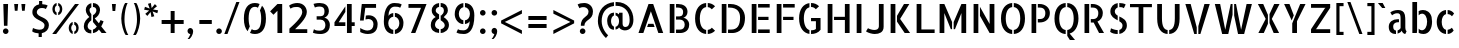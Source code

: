 SplineFontDB: 3.0
FontName: AllertaStencil-Regular
FullName: Allerta Stencil Regular
FamilyName: Allerta Stencil
Weight: Regular
Copyright: Copyright (c) 2009, Matt McInerney <matt@pixelspread.com> with Reserved Font Name Allerta.
Version: 001.001
ItalicAngle: 0
UnderlinePosition: -50
UnderlineWidth: 50
Ascent: 800
Descent: 200
sfntRevision: 0x00010083
LayerCount: 2
Layer: 0 0 "Back"  1
Layer: 1 0 "Fore"  0
XUID: [1021 288 713564382 16293277]
FSType: 0
OS2Version: 2
OS2_WeightWidthSlopeOnly: 0
OS2_UseTypoMetrics: 1
CreationTime: 1317380689
ModificationTime: 1317380689
PfmFamily: 17
TTFWeight: 400
TTFWidth: 5
LineGap: 0
VLineGap: 0
Panose: 2 0 0 0 0 0 0 0 0 0
OS2TypoAscent: 1230
OS2TypoAOffset: 1
OS2TypoDescent: -46
OS2TypoDOffset: 1
OS2TypoLinegap: 0
OS2WinAscent: 0
OS2WinAOffset: 1
OS2WinDescent: 0
OS2WinDOffset: 1
HheadAscent: 0
HheadAOffset: 1
HheadDescent: 0
HheadDOffset: 1
OS2SubXSize: 700
OS2SubYSize: 650
OS2SubXOff: 0
OS2SubYOff: 140
OS2SupXSize: 700
OS2SupYSize: 650
OS2SupXOff: 0
OS2SupYOff: 477
OS2StrikeYSize: 50
OS2StrikeYPos: 250
OS2Vendor: 'pyrs'
OS2CodePages: 00000001.00000000
OS2UnicodeRanges: 80000027.00000002.00000000.00000000
Lookup: 258 0 0 "'kern' Horizontal Kerning in Latin lookup 0"  {"'kern' Horizontal Kerning in Latin lookup 0 subtable"  } ['kern' ('latn' <'dflt' > ) ]
DEI: 91125
LangName: 1033 "" "" "" "MattMcInerney: Allerta Stencil Regular: 2010" "AllertaStencil-Regular" "Version 1.002" "" "" "Matt McInerney" "Matt McInerney" "" "" "http://pixelspread.com" "This Font Software is licensed under the SIL Open Font License, Version 1.1. This license is available with a FAQ at: http://scripts.sil.org/OFL" "http://scripts.sil.org/OFL" 
Encoding: UnicodeBmp
UnicodeInterp: none
NameList: Adobe Glyph List
DisplaySize: -36
AntiAlias: 1
FitToEm: 1
WinInfo: 34 34 13
BeginPrivate: 2
BlueValues 22 [-5 0 551 557 720 731]
OtherBlues 11 [-225 -225]
EndPrivate
BeginChars: 65568 217

StartChar: .notdef
Encoding: 65536 -1 0
Width: 268
Flags: W
LayerCount: 2
EndChar

StartChar: .null
Encoding: 65537 -1 1
Width: 0
Flags: W
LayerCount: 2
EndChar

StartChar: CR
Encoding: 65538 -1 2
Width: 268
Flags: W
LayerCount: 2
EndChar

StartChar: space
Encoding: 32 32 3
Width: 268
Flags: W
LayerCount: 2
EndChar

StartChar: c
Encoding: 99 99 4
Width: 572
Flags: MW
HStem: -4 21G<301 301 341 341> 533 20G<301 301 341 341>
VStem: 68 125<230.5 325 230.5 350> 193 148<-4 325>
LayerCount: 2
Fore
SplineSet
450 408 m 1xd0
 430 432 398 455 341 459 c 1
 341 553 l 1
 412 549 462 523 503 472 c 1
 450 408 l 1xd0
341 93 m 1
 387 98 419 117 448 141 c 1
 492 77 l 1
 452 27 409 0 341 -4 c 1
 341 93 l 1
68 275 m 0xe0
 68 425 161 542 301 553 c 1
 301 458 l 1
 236 444 193 372 193 278 c 0
 193 183 233 105 301 93 c 1
 301 -4 l 1
 158 5 68 125 68 275 c 0xe0
EndSplineSet
Kerns2: 142 -5 "'kern' Horizontal Kerning in Latin lookup 0 subtable"  26 -5 "'kern' Horizontal Kerning in Latin lookup 0 subtable"  12 -5 "'kern' Horizontal Kerning in Latin lookup 0 subtable" 
EndChar

StartChar: d
Encoding: 100 100 5
Width: 626
Flags: MW
HStem: -5 93<264.5 287.5> 0 21G<431 543 431 431> 465 91<261.5 297 224.5 317.5> 739 20G<424 543 543 543>
VStem: 49 125<274 326 274 384> 424 119<65 759 0 759>
LayerCount: 2
Fore
SplineSet
424 759 m 1x7c
 543 759 l 1
 543 0 l 1
 431 0 l 1
 424 65 l 1
 424 759 l 1x7c
49 283 m 0
 49 485 172 556 277 556 c 0
 317 556 355 546 384 529 c 1
 384 426 l 1
 362 450 334 465 301 465 c 0
 222 465 174 378 174 274 c 1
 175 171 226 88 303 88 c 0
 336 88 363 102 384 126 c 1
 384 24 l 1
 354 7 310 -5 265 -5 c 0xbc
 213 -5 159 12 121 56 c 0
 72 112 49 201 49 283 c 0
EndSplineSet
EndChar

StartChar: e
Encoding: 101 101 6
Width: 649
Flags: MW
HStem: -4 96<282 350.5 282 367.5> 235 86<232 458 232 567 232 458> 537 20G<300 300>
VStem: 70 110<221 301 221 351> 70 230<199 557> 340 230<274 556 274 556> 458 112<321 352 274 354>
LayerCount: 2
Fore
SplineSet
340 556 m 1xf4
 482 543 570 422 570 282 c 0
 570 266 569 251 567 235 c 1
 232 235 l 1
 232 321 l 1
 458 321 l 1xf2
 458 387 409 455 340 464 c 1
 340 556 l 1xf4
336 92 m 0
 365 92 428 105 465 143 c 1
 508 77 l 1
 465 24 412 -4 323 -4 c 0
 179 -4 70 122 70 276 c 0
 70 426 173 548 300 557 c 1
 300 463 l 1xec
 204 444 180 331 180 271 c 0
 180 171 228 92 336 92 c 0
EndSplineSet
Kerns2: 26 -10 "'kern' Horizontal Kerning in Latin lookup 0 subtable"  25 -10 "'kern' Horizontal Kerning in Latin lookup 0 subtable" 
EndChar

StartChar: f
Encoding: 102 102 7
Width: 460
Flags: MW
HStem: 0 21G<126 245 126 126> 471 80<54 126 54 128 247 332> 677 86<292.5 321.5 235 324>
VStem: 126 119<0 424 424 471 463 471>
LayerCount: 2
Fore
SplineSet
319 677 m 0
 266 677 251 619 247 551 c 1
 332 551 l 1
 332 471 l 1
 245 471 l 1
 245 455 245 439 245 424 c 2
 245 0 l 1
 126 0 l 1
 126 424 l 2
 126 440 126 455 126 471 c 1
 54 471 l 1
 54 551 l 1
 128 551 l 1
 136 663 168 763 302 763 c 0
 341 763 395 750 417 735 c 1
 379 665 l 1
 360 676 329 677 319 677 c 0
EndSplineSet
Kerns2: 26 -10 "'kern' Horizontal Kerning in Latin lookup 0 subtable"  16 -50 "'kern' Horizontal Kerning in Latin lookup 0 subtable"  11 -10 "'kern' Horizontal Kerning in Latin lookup 0 subtable"  7 -5 "'kern' Horizontal Kerning in Latin lookup 0 subtable"  6 -5 "'kern' Horizontal Kerning in Latin lookup 0 subtable"  5 -5 "'kern' Horizontal Kerning in Latin lookup 0 subtable" 
EndChar

StartChar: g
Encoding: 103 103 8
Width: 667
Flags: MW
HStem: -222 96<297.5 353.5 297.5 386.5> -5 93<283 306.5> 465 91<281 315 243.5 336.5> 531 20G<455 561 561 561>
VStem: 67 125<224.5 328 224.5 384.5> 442 118<0 495>
LayerCount: 2
Fore
SplineSet
284 -5 m 0xec
 137 -5 67 134 67 283 c 0
 67 486 192 556 295 556 c 0
 335 556 373 546 402 529 c 1
 402 426 l 1
 381 450 353 465 320 465 c 0
 242 465 192 379 192 277 c 0
 192 172 244 88 322 88 c 0
 354 88 381 102 402 125 c 1
 402 23 l 1
 372 7 329 -5 284 -5 c 0xec
455 551 m 1xdc
 561 551 l 1
 560 0 l 1
 549 -160 449 -222 324 -222 c 0
 251 -222 174 -198 128 -139 c 1
 196 -71 l 1
 222 -115 282 -126 313 -126 c 0
 394 -126 442 -84 442 29 c 2
 442 495 l 1
 455 551 l 1xdc
EndSplineSet
Kerns2: 142 -5 "'kern' Horizontal Kerning in Latin lookup 0 subtable"  24 -5 "'kern' Horizontal Kerning in Latin lookup 0 subtable"  23 -5 "'kern' Horizontal Kerning in Latin lookup 0 subtable" 
EndChar

StartChar: h
Encoding: 104 104 9
Width: 595
Flags: MW
HStem: 0 21G<84 84 84 202 421 421 421 540> 467 90<340 366.5> 739 20G<84 202 202 202>
VStem: 84 118<0 759 0 759> 421 119<0 20 20 300 300 310>
LayerCount: 2
Fore
SplineSet
84 0 m 1
 84 759 l 1
 202 759 l 1
 202 0 l 1
 84 0 l 1
494 490 m 0
 539 444 539 372 540 310 c 1
 540 20 l 1
 540 20 540 20 540 0 c 1
 421 0 l 1
 421 300 l 2
 421 389 410 467 323 467 c 0
 305 467 271 461 242 448 c 1
 242 523 l 1
 276 542 321 557 359 557 c 0
 418 557 454 530 494 490 c 0
EndSplineSet
Kerns2: 26 -5 "'kern' Horizontal Kerning in Latin lookup 0 subtable" 
EndChar

StartChar: i
Encoding: 105 105 10
Width: 285
Flags: MW
HStem: 0 21G<83 202 83 83> 531 20G<83 202 202 202> 657 140<123.5 162>
VStem: 83 119<0 551 0 551>
LayerCount: 2
Fore
SplineSet
202 551 m 1
 202 0 l 1
 83 0 l 1
 83 551 l 1
 202 551 l 1
213 727 m 0
 213 688 181 657 143 657 c 0
 104 657 73 688 73 727 c 0
 73 765 104 797 143 797 c 0
 181 797 213 765 213 727 c 0
EndSplineSet
EndChar

StartChar: j
Encoding: 106 106 11
Width: 320
Flags: MW
HStem: -221 85<40 86 37.5 152> 531 20G<117 236 236 236> 657 140<157.5 196>
VStem: 117 119<118 551>
LayerCount: 2
Fore
SplineSet
59 -221 m 0
 21 -221 -33 -208 -55 -194 c 1
 -17 -123 l 1
 2 -134 32 -136 43 -136 c 0
 129 -136 114 22 117 118 c 1
 117 551 l 1
 236 551 l 1
 236 117 l 2
 236 -31 245 -221 59 -221 c 0
246 727 m 0
 246 688 215 657 177 657 c 0
 138 657 107 688 107 727 c 0
 107 765 138 797 177 797 c 0
 215 797 246 765 246 727 c 0
EndSplineSet
EndChar

StartChar: k
Encoding: 107 107 12
Width: 575
Flags: MW
HStem: 0 21G<84 84 84 203 403 538 403 403> 531 20G<380 513 513 513> 739 20G<84 203 203 203>
VStem: 84 119<0 759 0 759>
LayerCount: 2
Fore
SplineSet
319 276 m 1
 538 0 l 1
 403 0 l 1
 243 211 l 1
 243 347 l 1
 380 551 l 1
 513 551 l 1
 319 276 l 1
84 0 m 1
 84 759 l 1
 203 759 l 1
 203 0 l 1
 84 0 l 1
EndSplineSet
EndChar

StartChar: l
Encoding: 108 108 13
Width: 355
Flags: MW
HStem: -5 21G<222 252> 739 20G<82 201 201 201>
VStem: 82 119<174 186 186 759>
LayerCount: 2
Fore
SplineSet
201 168 m 2
 201 81 253 72 313 72 c 1
 313 61 313 0 313 0 c 1
 313 0 272 -5 232 -5 c 0
 212 -5 192 -4 177 -1 c 0
 88 17 82 135 82 174 c 0
 82 181 82 185 82 186 c 2
 82 759 l 1
 201 759 l 1
 201 168 l 2
EndSplineSet
Kerns2: 26 -5 "'kern' Horizontal Kerning in Latin lookup 0 subtable"  17 5 "'kern' Horizontal Kerning in Latin lookup 0 subtable"  14 5 "'kern' Horizontal Kerning in Latin lookup 0 subtable" 
EndChar

StartChar: m
Encoding: 109 109 14
Width: 896
Flags: MW
HStem: 0 21G<84 203 84 84 389 389 389 507 694 694 694 812> 466 91<635.5 663.5> 531 20G<84 190 190 190> 535 20G<329 376.5>
VStem: 84 119<0 494 0 551 0 551> 389 118<0 300 300 310 0 344> 694 118<0 300 300 344>
LayerCount: 2
Fore
SplineSet
84 551 m 1xae
 190 551 l 1
 203 494 l 1
 203 0 l 1
 84 0 l 1
 84 551 l 1xae
651 557 m 0xce
 740 557 812 480 812 375 c 2
 812 0 l 1
 694 0 l 1
 694 300 l 2
 694 388 699 466 628 466 c 0
 619 466 585 464 547 446 c 1
 547 523 l 1
 582 544 620 557 651 557 c 0xce
482 481 m 1
 515 434 506 376 507 310 c 1
 507 0 l 1
 389 0 l 1
 389 300 l 2
 389 388 395 466 323 466 c 0xce
 307 466 273 460 243 446 c 1
 243 523 l 1
 273 541 311 555 347 555 c 0x9e
 406 555 443 529 482 481 c 1
EndSplineSet
Kerns2: 18 5 "'kern' Horizontal Kerning in Latin lookup 0 subtable" 
EndChar

StartChar: n
Encoding: 110 110 15
Width: 620
Flags: MW
HStem: 0 21G<84 202 84 84 421 421 421 540> 467 90<340 366.5> 531 20G<84 189 189 189>
VStem: 84 118<0 495 0 551 0 551> 421 119<0 20 20 300 300 310>
LayerCount: 2
Fore
SplineSet
84 551 m 1xb8
 189 551 l 1
 202 495 l 1
 202 0 l 1
 84 0 l 1
 84 551 l 1xb8
494 490 m 0
 539 444 539 372 540 310 c 1
 540 20 l 1
 540 20 540 20 540 0 c 1
 421 0 l 1
 421 300 l 2
 421 389 410 467 323 467 c 0
 305 467 271 461 242 448 c 1
 242 523 l 1
 276 542 321 557 359 557 c 0xd8
 418 557 454 530 494 490 c 0
EndSplineSet
EndChar

StartChar: o
Encoding: 111 111 16
Width: 647
Flags: MW
HStem: -4 21G<303 303 343 343> 534 20G<343 343>
VStem: 70 125<230 325.5 230 351> 70 233<-4 351> 343 234<-4 349 90 349 197.5 554 197.5 554> 453 124<226 320.5>
LayerCount: 2
Fore
SplineSet
343 554 m 1xe8
 487 545 577 425 577 273 c 0
 577 122 483 6 343 -4 c 1
 343 90 l 1xd8
 408 104 453 179 453 273 c 0xe4
 453 368 411 450 343 462 c 1
 343 554 l 1xe8
70 275 m 0
 70 427 164 541 303 553 c 1
 303 462 l 1xd8
 238 448 195 373 195 278 c 0xe8
 195 182 235 102 303 90 c 1
 303 -4 l 1
 160 6 70 125 70 275 c 0
EndSplineSet
Kerns2: 26 -10 "'kern' Horizontal Kerning in Latin lookup 0 subtable"  25 -10 "'kern' Horizontal Kerning in Latin lookup 0 subtable" 
EndChar

StartChar: p
Encoding: 112 112 17
Width: 625
Flags: MW
HStem: -217 21G<84 203 84 84> -5 92<338.5 360.5 306 434.5> 465 91<330 366.5> 531 20G<84 190 190 190>
VStem: 84 119<-217 495 -217 551 -217 551> 453 124<221.5 301 208.5 325>
LayerCount: 2
Fore
SplineSet
84 551 m 1xdc
 190 551 l 1
 203 495 l 1
 203 -217 l 1
 84 -217 l 1
 84 551 l 1xdc
565 384 m 0
 573 354 577 319 577 283 c 0
 577 134 508 -5 361 -5 c 0
 316 -5 273 7 243 23 c 1
 243 125 l 1
 263 101 290 87 322 87 c 0
 399 87 453 169 453 274 c 0
 453 376 406 465 327 465 c 0
 294 465 265 450 243 426 c 1
 243 529 l 1
 272 546 310 556 350 556 c 0xec
 436 556 531 510 565 384 c 0
EndSplineSet
Kerns2: 142 5 "'kern' Horizontal Kerning in Latin lookup 0 subtable"  26 -5 "'kern' Horizontal Kerning in Latin lookup 0 subtable"  19 5 "'kern' Horizontal Kerning in Latin lookup 0 subtable" 
EndChar

StartChar: q
Encoding: 113 113 18
Width: 625
Flags: MW
HStem: -225 21G<546 546> -5 93<266.5 288.5> 465 91<263 297 225.5 318> 531 20G<437 543 543 543>
VStem: 49 125<224 328 224 384.5> 424 119<-72 -64 -64 495 495 495>
LayerCount: 2
Fore
SplineSet
49 283 m 0xec
 49 486 174 556 277 556 c 0
 317 556 355 546 384 529 c 1
 384 426 l 1
 362 450 334 465 302 465 c 0
 224 465 174 379 174 277 c 0
 174 171 227 88 306 88 c 0
 337 88 363 102 384 125 c 1
 384 23 l 1
 354 7 311 -5 266 -5 c 0
 119 -5 49 134 49 283 c 0xec
543 -64 m 2
 543 -97 540 -134 579 -160 c 1
 574 -167 546 -225 546 -225 c 1
 470 -214 424 -152 424 -72 c 2
 424 495 l 1
 437 551 l 1
 543 551 l 1xdc
 543 -64 l 2
EndSplineSet
EndChar

StartChar: r
Encoding: 114 114 19
Width: 436
Flags: MW
HStem: 0 21G<84 202 84 84> 440 111 535 20G<355 394>
VStem: 84 118<0 193 193 195 195 494>
LayerCount: 2
Fore
SplineSet
84 551 m 1xd0
 189 551 l 1
 202 494 l 1
 202 195 l 2
 202 193 202 193 202 193 c 1
 202 0 l 1
 84 0 l 1
 84 551 l 1xd0
242 526 m 1
 274 545 316 555 394 555 c 1xb0
 394 432 l 1
 377 437 353 440 327 440 c 0
 299 440 268 436 242 427 c 1
 242 526 l 1
EndSplineSet
EndChar

StartChar: s
Encoding: 115 115 20
Width: 524
Flags: MW
HStem: -5 21G<210.5 242> 541 20G<282 282>
VStem: 71 117<382 416 382 444> 71 171 282 172<-3 212 90 212 110 319 110 319> 352 102<134.5 167.5>
LayerCount: 2
Fore
SplineSet
71 394 m 0xd8
 71 494 153 551 242 560 c 1
 242 462 l 1xd8
 209 456 188 435 188 397 c 0xe8
 188 367 211 350 242 335 c 1
 242 230 l 1
 219 237 196 245 175 256 c 0
 106 292 71 328 71 394 c 0xd8
436 516 m 1
 397 435 l 1
 363 454 322 462 282 464 c 1
 282 561 l 1
 340 559 388 545 436 516 c 1
123 123 m 1
 149 105 183 86 237 86 c 0
 239 86 241 86 242 86 c 1
 242 -5 l 1
 179 -5 134 1 73 44 c 1
 123 123 l 1
282 319 m 1
 359 292 454 264 454 160 c 0
 454 60 378 7 282 -3 c 1
 282 90 l 1xe8
 326 98 352 118 352 151 c 0xe4
 352 184 322 201 282 216 c 1
 282 319 l 1
EndSplineSet
Kerns2: 24 -10 "'kern' Horizontal Kerning in Latin lookup 0 subtable"  23 -5 "'kern' Horizontal Kerning in Latin lookup 0 subtable" 
EndChar

StartChar: t
Encoding: 116 116 21
Width: 409
Flags: MW
HStem: -5 21G<262 292.5> 471 80<51 123 51 123 241 329> 687 20G<123 241 241 241>
VStem: 123 118<174 471 327.5 471 551 707>
LayerCount: 2
Fore
SplineSet
241 167 m 2
 241 80 294 72 354 72 c 1
 354 61 354 0 354 0 c 1
 354 0 313 -5 272 -5 c 0
 252 -5 232 -4 217 -1 c 0
 129 16 123 135 123 174 c 0
 123 180 123 184 123 471 c 1
 51 471 l 1
 51 551 l 1
 123 551 l 1
 123 707 l 1
 241 707 l 1
 241 551 l 1
 329 551 l 1
 329 471 l 1
 241 471 l 1
 241 167 l 2
EndSplineSet
EndChar

StartChar: u
Encoding: 117 117 22
Width: 619
Flags: MW
HStem: -5 90<253 282> 0 21G<430 536 430 430> 531 20G<80 199 199 199 417 536 536 536>
VStem: 80 119<241 251 251 551> 417 119<57 551 0 551>
LayerCount: 2
Fore
SplineSet
199 251 m 2xb8
 199 161 210 85 296 85 c 0
 313 85 348 90 377 102 c 1
 377 29 l 1
 344 10 301 -5 263 -5 c 0
 201 -5 166 21 126 61 c 0
 80 107 80 179 80 241 c 2
 80 551 l 1
 199 551 l 1
 199 251 l 2xb8
417 551 m 1
 536 551 l 1
 536 0 l 1
 430 0 l 1x78
 417 57 l 1
 417 551 l 1
EndSplineSet
EndChar

StartChar: v
Encoding: 118 118 23
Width: 656
Flags: MW
HStem: -4 21G<251 308 251 251 348 348 348 404> 531 20G<58 191 191 191 465 598 598 598>
LayerCount: 2
Fore
SplineSet
58 551 m 1
 191 551 l 1
 308 159 l 1
 308 -4 l 1
 251 -4 l 1
 58 551 l 1
465 551 m 1
 598 551 l 1
 404 -4 l 1
 348 -4 l 1
 348 159 l 1
 465 551 l 1
EndSplineSet
Kerns2: 142 -15 "'kern' Horizontal Kerning in Latin lookup 0 subtable"  16 -10 "'kern' Horizontal Kerning in Latin lookup 0 subtable"  11 -5 "'kern' Horizontal Kerning in Latin lookup 0 subtable"  6 -10 "'kern' Horizontal Kerning in Latin lookup 0 subtable" 
EndChar

StartChar: w
Encoding: 119 119 24
Width: 911
Flags: MW
HStem: -4 21G<212 365 212 212 534 687 534 534> 531 20G<70 197 197 197 391 436 436 436 476 519 519 519 714 842 842 842>
LayerCount: 2
Fore
SplineSet
714 551 m 1
 842 551 l 1
 687 -4 l 1
 534 -4 l 1
 476 224 l 1
 476 551 l 1
 519 551 l 1
 611 92 l 1
 714 551 l 1
288 92 m 1
 391 551 l 1
 436 551 l 1
 436 253 l 1
 365 -4 l 1
 212 -4 l 1
 70 551 l 1
 197 551 l 1
 288 92 l 1
EndSplineSet
Kerns2: 142 -15 "'kern' Horizontal Kerning in Latin lookup 0 subtable"  22 -10 "'kern' Horizontal Kerning in Latin lookup 0 subtable"  16 -15 "'kern' Horizontal Kerning in Latin lookup 0 subtable" 
EndChar

StartChar: x
Encoding: 120 120 25
Width: 665
Flags: MW
HStem: 0 21G<76 212 76 76 453 453 453 589> 531 20G<75 209 209 209 456 590 590 590>
LayerCount: 2
Fore
SplineSet
75 551 m 1
 209 551 l 1
 312 370 l 1
 312 165 l 1
 212 0 l 1
 76 0 l 1
 256 276 l 1
 75 551 l 1
590 551 m 1
 409 276 l 1
 589 0 l 1
 453 0 l 1
 352 178 l 1
 352 386 l 1
 456 551 l 1
 590 551 l 1
EndSplineSet
Kerns2: 26 5 "'kern' Horizontal Kerning in Latin lookup 0 subtable" 
EndChar

StartChar: y
Encoding: 121 121 26
Width: 657
Flags: MW
HStem: -246 86<170.5 197 170 258.5> 531 20G<74 192 192 192 496 615 615 615>
LayerCount: 2
Fore
SplineSet
496 551 m 1
 615 551 l 1
 326 -217 334 -246 183 -246 c 0
 158 -246 116 -230 107 -227 c 1
 107 -227 123 -162 127 -150 c 1
 137 -150 165 -160 175 -160 c 0
 219 -160 234 -157 263 -88 c 2
 300 0 l 1
 300 0 l 1
 496 551 l 1
319 147 m 1
 279 52 l 1
 74 551 l 1
 192 551 l 1
 333 181 l 1
 319 147 l 1
EndSplineSet
EndChar

StartChar: z
Encoding: 122 122 27
Width: 587
Flags: MW
HStem: 0 95<200 503 84 84> 456 95<84 387 84 503 84 503>
LayerCount: 2
Fore
SplineSet
84 551 m 1
 503 551 l 1
 503 456 l 1
 220 110 l 1
 200 95 l 1
 503 95 l 1
 503 0 l 1
 84 0 l 1
 84 95 l 1
 367 440 l 1
 387 456 l 1
 84 456 l 1
 84 551 l 1
EndSplineSet
EndChar

StartChar: b
Encoding: 98 98 28
Width: 626
Flags: MW
HStem: -5 93<338.5 359.5 305 434.5> 0 21G<84 84 84 196> 465 91<329 365> 739 20G<84 202 202 202>
VStem: 84 118<65 759 65 759 65 759> 453 124<221.5 302.5 210 325>
LayerCount: 2
Fore
SplineSet
84 0 m 1x7c
 84 759 l 1
 202 759 l 1
 202 65 l 1
 201 47 197 23 196 0 c 1
 84 0 l 1x7c
565 384 m 0
 573 354 577 320 577 285 c 0
 577 135 508 -5 361 -5 c 0
 316 -5 272 7 242 24 c 1
 242 126 l 1
 262 103 289 88 321 88 c 0xbc
 398 88 453 169 453 274 c 0
 453 376 404 465 326 465 c 0
 293 465 264 450 242 425 c 1
 242 529 l 1
 271 546 309 556 349 556 c 0
 435 556 530 510 565 384 c 0
EndSplineSet
Kerns2: 5 5 "'kern' Horizontal Kerning in Latin lookup 0 subtable" 
EndChar

StartChar: B
Encoding: 66 66 29
Width: 656
Flags: MW
HStem: 0 86<94 357 251 357 357 364 251 357> 631 89<251 289 94 251>
VStem: 94 117<0 720 0 720> 428 110<484 548> 468 112<171 243>
LayerCount: 2
Fore
SplineSet
434 379 m 1xf0
 493 372 580 316 580 208 c 0
 580 10 388 0 364 0 c 2
 251 0 l 1
 251 86 l 1
 357 86 l 2
 426 86 468 134 468 208 c 0xe8
 468 278 426 333 349 333 c 2
 251 333 l 1
 251 412 l 1
 298 412 l 2
 353 412 428 406 428 524 c 0
 428 572 409 631 289 631 c 2
 251 631 l 1
 251 720 l 1
 301 720 l 2
 424 720 538 664 538 524 c 0
 538 444 483 390 434 379 c 1xf0
94 0 m 1
 94 720 l 1
 211 720 l 1
 211 0 l 1
 94 0 l 1
EndSplineSet
EndChar

StartChar: A
Encoding: 65 65 30
Width: 742
Flags: MW
HStem: 0 21G<62 184 62 62 559 680 559 559> 149 80<306 437 306 465 278 437> 699 20G<313 430 430 430>
LayerCount: 2
Fore
SplineSet
430 719 m 1
 680 0 l 1
 559 0 l 1
 372 539 l 1
 184 0 l 1
 62 0 l 1
 313 719 l 1
 430 719 l 1
306 229 m 1
 437 229 l 1
 465 149 l 1
 278 149 l 1
 306 229 l 1
EndSplineSet
Kerns2: 48 -10 "'kern' Horizontal Kerning in Latin lookup 0 subtable"  38 -5 "'kern' Horizontal Kerning in Latin lookup 0 subtable"  26 -10 "'kern' Horizontal Kerning in Latin lookup 0 subtable"  24 -10 "'kern' Horizontal Kerning in Latin lookup 0 subtable"  19 5 "'kern' Horizontal Kerning in Latin lookup 0 subtable" 
EndChar

StartChar: D
Encoding: 68 68 31
Width: 752
Flags: MW
HStem: 0 86<94 327 251 327 251 327 327 366> 631 89<251 279 94 251>
VStem: 94 117<0 720 0 720> 552 123<286.5 442.5>
LayerCount: 2
Fore
SplineSet
94 0 m 1
 94 720 l 1
 211 720 l 1
 211 0 l 1
 94 0 l 1
311 720 m 2
 554 720 675 550 675 380 c 0
 675 22 422 0 366 0 c 2
 251 0 l 1
 251 86 l 1
 327 86 l 2
 486 86 552 190 552 383 c 0
 552 502 503 631 279 631 c 2
 251 631 l 1
 251 720 l 1
 311 720 l 2
EndSplineSet
Kerns2: 8 5 "'kern' Horizontal Kerning in Latin lookup 0 subtable" 
EndChar

StartChar: P
Encoding: 80 80 32
Width: 591
Flags: MW
HStem: 0 21G<89 89 89 206> 260 86<246 293 246 313> 631 89<246 294 89 246>
VStem: 89 117<0 720 0 720> 434 113<438 521>
LayerCount: 2
Fore
SplineSet
89 0 m 1
 89 720 l 1
 206 720 l 1
 206 0 l 1
 89 0 l 1
296 720 m 2
 419 720 547 637 547 497 c 0
 547 350 444 260 293 260 c 2
 246 260 l 1
 246 346 l 1
 313 346 l 2
 368 346 434 379 434 497 c 0
 434 545 414 631 294 631 c 2
 246 631 l 1
 246 720 l 1
 296 720 l 2
EndSplineSet
EndChar

StartChar: E
Encoding: 69 69 33
Width: 614
Flags: MW
HStem: 0 89<93 543 252 543 252 543> 324 80<252 513 252 513> 631 89<252 543 93 252>
VStem: 93 119<0 720 0 720>
LayerCount: 2
Fore
SplineSet
93 0 m 1
 93 720 l 1
 212 720 l 1
 212 0 l 1
 93 0 l 1
513 404 m 1
 513 324 l 1
 252 324 l 1
 252 404 l 1
 513 404 l 1
252 0 m 1
 252 89 l 1
 543 89 l 1
 543 0 l 1
 252 0 l 1
252 720 m 1
 543 720 l 1
 543 631 l 1
 252 631 l 1
 252 720 l 1
EndSplineSet
EndChar

StartChar: F
Encoding: 70 70 34
Width: 578
Flags: MW
HStem: 0 21G<93 93 93 212> 324 80<252 513 252 513> 631 89<252 543 93 252>
VStem: 93 119<0 720 0 720>
LayerCount: 2
Fore
SplineSet
93 0 m 1
 93 720 l 1
 212 720 l 1
 212 0 l 1
 93 0 l 1
513 404 m 1
 513 324 l 1
 252 324 l 1
 252 404 l 1
 513 404 l 1
252 720 m 1
 543 720 l 1
 543 631 l 1
 252 631 l 1
 252 720 l 1
EndSplineSet
Kerns2: 53 -10 "'kern' Horizontal Kerning in Latin lookup 0 subtable"  36 5 "'kern' Horizontal Kerning in Latin lookup 0 subtable" 
EndChar

StartChar: L
Encoding: 76 76 35
Width: 571
Flags: MW
HStem: 0 89<210 541 210 541> 700 20G<91 210 210 210>
VStem: 91 119<89 720 89 720 89 720>
LayerCount: 2
Fore
SplineSet
91 720 m 1
 210 720 l 1
 210 89 l 1
 541 89 l 1
 541 0 l 1
 91 0 l 1
 91 720 l 1
EndSplineSet
EndChar

StartChar: T
Encoding: 84 84 36
Width: 648
Flags: MW
HStem: 0 21G<265 383 265 265> 640 80<50 265 50 598 383 598 383 383>
VStem: 265 118<0 640 0 640>
LayerCount: 2
Fore
SplineSet
598 720 m 1
 598 640 l 1
 383 640 l 1
 383 0 l 1
 265 0 l 1
 265 640 l 1
 50 640 l 1
 50 720 l 1
 598 720 l 1
EndSplineSet
EndChar

StartChar: V
Encoding: 86 86 37
Width: 726
Flags: MW
HStem: -4 21G<282 344 282 282 384 384 384 435> 700 20G<59 192 192 192 536 669 669 669>
LayerCount: 2
Fore
SplineSet
59 720 m 1
 192 720 l 1
 344 155 l 1
 344 -4 l 1
 282 -4 l 1
 59 720 l 1
536 720 m 1
 669 720 l 1
 435 -4 l 1
 384 -4 l 1
 384 187 l 1
 536 720 l 1
EndSplineSet
Kerns2: 142 -5 "'kern' Horizontal Kerning in Latin lookup 0 subtable"  27 -10 "'kern' Horizontal Kerning in Latin lookup 0 subtable"  26 -10 "'kern' Horizontal Kerning in Latin lookup 0 subtable"  16 -10 "'kern' Horizontal Kerning in Latin lookup 0 subtable"  6 -10 "'kern' Horizontal Kerning in Latin lookup 0 subtable"  5 -5 "'kern' Horizontal Kerning in Latin lookup 0 subtable" 
EndChar

StartChar: W
Encoding: 87 87 38
Width: 1068
Flags: MW
HStem: -4 21G<254 407 254 254 651 651 651 804> 700 20G<71 204 204 204 468 514 514 514 554 601 601 601 865 998 998 998>
LayerCount: 2
Fore
SplineSet
331 99 m 1
 468 720 l 1
 514 720 l 1
 514 459 l 1
 407 -4 l 1
 254 -4 l 1
 71 720 l 1
 204 720 l 1
 331 99 l 1
865 720 m 1
 998 720 l 1
 804 -4 l 1
 651 -4 l 1
 554 440 l 1
 554 720 l 1
 601 720 l 1
 728 99 l 1
 865 720 l 1
EndSplineSet
Kerns2: 142 -10 "'kern' Horizontal Kerning in Latin lookup 0 subtable"  30 -20 "'kern' Horizontal Kerning in Latin lookup 0 subtable"  4 -10 "'kern' Horizontal Kerning in Latin lookup 0 subtable" 
EndChar

StartChar: X
Encoding: 88 88 39
Width: 686
Flags: MW
HStem: 0 21G<84 220 84 84 467 467 467 603> 700 20G<72 206 206 206 480 614 614 614>
LayerCount: 2
Fore
SplineSet
72 720 m 1
 206 720 l 1
 323 450 l 1
 323 227 l 1
 220 0 l 1
 84 0 l 1
 267 350 l 1
 72 720 l 1
614 720 m 1
 420 350 l 1
 603 0 l 1
 467 0 l 1
 363 247 l 1
 363 470 l 1
 480 720 l 1
 614 720 l 1
EndSplineSet
Kerns2: 142 -5 "'kern' Horizontal Kerning in Latin lookup 0 subtable" 
EndChar

StartChar: Y
Encoding: 89 89 40
Width: 640
Flags: MW
HStem: 0 21G<256 375 256 256> 700 20G<53 187 187 187 455 589 589 589>
VStem: 256 119<0 240 240 240>
LayerCount: 2
Fore
SplineSet
455 720 m 1
 589 720 l 1
 375 293 l 1
 375 0 l 1
 256 0 l 1
 256 240 l 1
 455 720 l 1
187 720 m 1
 295 439 l 1
 242 312 l 1
 53 720 l 1
 187 720 l 1
EndSplineSet
Kerns2: 142 -10 "'kern' Horizontal Kerning in Latin lookup 0 subtable"  16 -10 "'kern' Horizontal Kerning in Latin lookup 0 subtable" 
EndChar

StartChar: _0001.006
Encoding: 65539 -1 41
Width: 633
Flags: W
LayerCount: 2
EndChar

StartChar: _0000.007
Encoding: 65540 -1 42
Width: 0
Flags: W
LayerCount: 2
EndChar

StartChar: U
Encoding: 85 85 43
Width: 720
Flags: MW
HStem: -5 21G<340 340 380 380> 700 20G<80 199 199 199 521 640 640 640>
VStem: 80 119<363 375 375 720> 521 119<375 720>
LayerCount: 2
Fore
SplineSet
199 375 m 2
 199 174 254 100 340 92 c 1
 340 -5 l 1
 181 5 80 130 80 363 c 2
 80 720 l 1
 199 720 l 1
 199 375 l 2
521 720 m 1
 640 720 l 1
 640 363 l 2
 640 130 538 5 380 -5 c 1
 380 92 l 1
 466 102 521 172 521 375 c 2
 521 720 l 1
EndSplineSet
EndChar

StartChar: O
Encoding: 79 79 44
Width: 750
Flags: MW
HStem: -5 21G<355 355 395 395> 710 20G<355 355 395 395>
VStem: 75 119<363 363> 556 119<363 363>
LayerCount: 2
Fore
SplineSet
75 363 m 0
 75 596 195 721 355 730 c 1
 355 633 l 1
 268 623 196 548 194 363 c 1
 196 180 269 101 355 92 c 1
 355 -5 l 1
 195 5 75 130 75 363 c 0
395 730 m 1
 555 721 675 596 675 363 c 0
 675 130 555 5 395 -5 c 1
 395 92 l 1
 482 103 554 178 556 363 c 1
 554 546 481 625 395 634 c 1
 395 730 l 1
EndSplineSet
EndChar

StartChar: zero
Encoding: 48 48 45
Width: 696
Flags: MW
HStem: -5 96<330.5 393.5 330.5 433> 635 96<302.5 364.5>
VStem: 72 119<363 363> 505 119<363 363>
LayerCount: 2
Fore
SplineSet
351 635 m 0
 254 635 193 564 191 363 c 1
 192 283 202 223 220 180 c 1
 166 65 l 1
 106 126 72 225 72 363 c 0
 72 606 178 731 348 731 c 0
 392 731 431 723 466 706 c 1
 423 614 l 1
 402 628 378 635 351 635 c 0
526 664 m 1
 589 604 624 503 624 363 c 0
 624 120 518 -5 348 -5 c 0
 302 -5 261 4 225 22 c 1
 269 115 l 1
 290 98 316 91 345 91 c 0
 442 91 503 162 505 363 c 1
 504 445 493 506 474 549 c 0
 473 550 473 550 473 551 c 2
 526 664 l 1
EndSplineSet
EndChar

StartChar: Z
Encoding: 90 90 46
Width: 630
Flags: MW
HStem: 0 95<192 555 76 76> 625 95<76 439 76 555 76 555>
LayerCount: 2
Fore
SplineSet
76 720 m 1
 555 720 l 1
 555 625 l 1
 212 110 l 1
 192 95 l 1
 555 95 l 1
 555 0 l 1
 76 0 l 1
 76 95 l 1
 419 609 l 1
 439 625 l 1
 76 625 l 1
 76 720 l 1
EndSplineSet
EndChar

StartChar: C
Encoding: 67 67 47
Width: 656
Flags: MW
HStem: -5 21G<394 394> 710 20G<354 354 394 394>
VStem: 77 119<363 363>
LayerCount: 2
Fore
SplineSet
496 581 m 1
 467 614 432 631 394 634 c 1
 394 730 l 1
 465 727 528 701 577 653 c 1
 496 581 l 1
394 92 m 1
 432 96 468 112 496 145 c 1
 577 73 l 1
 528 25 465 -1 394 -5 c 1
 394 92 l 1
77 363 m 0
 77 595 195 719 354 730 c 1
 354 633 l 1
 268 621 198 545 196 363 c 1
 198 182 269 103 354 92 c 1
 354 -4 l 1
 195 7 77 131 77 363 c 0
EndSplineSet
Kerns2: 20 -5 "'kern' Horizontal Kerning in Latin lookup 0 subtable"  17 -10 "'kern' Horizontal Kerning in Latin lookup 0 subtable" 
EndChar

StartChar: G
Encoding: 71 71 48
Width: 694
Flags: MW
HStem: -5 21G<376 377 376 376> 291 80<376 498 376 614> 711 20G<376 377 377 416>
VStem: 77 119<363 363> 376 238<-5 371 81 371 291 371 93 371> 498 116<113 291 291 291>
LayerCount: 2
Fore
SplineSet
496 581 m 1xf8
 465 618 423 635 380 635 c 0
 379 635 377 635 376 635 c 1
 376 731 l 1
 377 731 l 2
 455 731 524 705 577 653 c 1
 496 581 l 1xf8
77 363 m 0
 77 586 186 710 336 728 c 1
 336 630 l 1
 259 610 198 533 196 363 c 1
 198 195 259 107 336 86 c 1
 336 -3 l 1
 186 16 77 140 77 363 c 0
376 371 m 1
 614 371 l 1
 614 93 l 1
 555 19 463 -5 377 -5 c 2
 376 -5 l 1
 376 81 l 1xf8
 407 81 476 87 498 113 c 1
 498 291 l 1xf4
 376 291 l 1
 376 371 l 1
EndSplineSet
Kerns2: 26 -10 "'kern' Horizontal Kerning in Latin lookup 0 subtable" 
EndChar

StartChar: K
Encoding: 75 75 49
Width: 653
Flags: MW
HStem: 0 21G<91 91 91 210 442 442 442 578> 700 20G<91 210 210 210 425 559 559 559>
VStem: 91 119<0 720 0 720>
LayerCount: 2
Fore
SplineSet
91 0 m 1
 91 720 l 1
 210 720 l 1
 210 0 l 1
 91 0 l 1
328 350 m 1
 578 0 l 1
 442 0 l 1
 250 283 l 1
 250 426 l 1
 425 720 l 1
 559 720 l 1
 328 350 l 1
EndSplineSet
EndChar

StartChar: R
Encoding: 82 82 50
Width: 645
Flags: MW
HStem: 0 21G<88 88 88 205 452 452 452 576> 631 89<245 293 88 245>
VStem: 88 117<0 720 0 720> 433 113<445.5 521>
LayerCount: 2
Fore
SplineSet
88 0 m 1
 88 720 l 1
 205 720 l 1
 205 0 l 1
 88 0 l 1
412 283 m 1
 576 0 l 1
 452 0 l 1
 316 261 l 1
 308 260 304 260 245 260 c 1
 245 346 l 1
 312 346 l 2
 367 346 433 379 433 497 c 0
 433 545 413 631 293 631 c 2
 245 631 l 1
 245 720 l 1
 295 720 l 2
 418 720 546 637 546 497 c 0
 546 394 494 319 412 283 c 1
EndSplineSet
EndChar

StartChar: S
Encoding: 83 83 51
Width: 530
Flags: MW
HStem: -4 21G<236 266.5 266 268> 711 20G<308 308>
VStem: 84 111<509 552.5 509 587> 84 184 308 189<-1 265 93 265 150 412 150 412> 388 109<170.5 221.5>
LayerCount: 2
Fore
SplineSet
421 608 m 1xd8
 407 614 389 638 308 633 c 1
 308 731 l 1
 365 730 430 720 467 696 c 1
 450 661 423 611 421 608 c 1xd8
84 530 m 0
 84 644 167 716 268 729 c 1
 268 626 l 1xd8
 227 611 195 571 195 534 c 0xe8
 195 484 226 455 268 432 c 1
 268 320 l 1
 183 363 84 411 84 530 c 0
100 132 m 1
 138 111 213 89 265 89 c 0
 266 89 267 89 268 89 c 1
 268 -4 l 1
 267 -4 267 -4 266 -4 c 0
 206 -4 125 8 79 48 c 1
 100 132 l 1
308 412 m 1
 394 371 497 333 497 197 c 0
 497 103 427 15 308 -1 c 1
 308 93 l 1xe8
 360 106 388 142 388 199 c 0xe4
 388 244 354 272 308 298 c 1
 308 412 l 1
EndSplineSet
EndChar

StartChar: Q
Encoding: 81 81 52
Width: 732
Flags: MW
HStem: -165 21G<447 576 447 447> -3 21G<324 342 324 324> 710 20G<342 342 382 382>
VStem: 62 119<363 363> 543 119<363 363>
LayerCount: 2
Fore
SplineSet
62 363 m 0
 62 596 182 721 342 730 c 1
 342 633 l 1
 255 623 183 548 181 363 c 1
 183 180 256 101 342 92 c 1
 342 -3 l 1
 324 -3 l 1
 173 15 62 138 62 363 c 0
662 363 m 0
 662 167 561 34 441 9 c 1
 576 -165 l 1
 447 -165 l 1
 382 -53 l 1
 382 92 l 1
 469 103 541 178 543 363 c 1
 541 546 468 625 382 634 c 1
 382 730 l 1
 542 721 662 596 662 363 c 0
EndSplineSet
EndChar

StartChar: J
Encoding: 74 74 53
Width: 552
Flags: MW
HStem: -5 101<214 265.5 204 300> 714 20G<347 466 466 466>
VStem: 347 119<184 734>
LayerCount: 2
Fore
SplineSet
347 734 m 1
 466 734 l 1
 466 174 l 2
 466 37 358 -5 242 -5 c 0
 186 -5 78 21 25 61 c 1
 75 140 l 1
 101 122 177 96 231 96 c 0
 300 96 345 121 347 184 c 1
 347 734 l 1
EndSplineSet
EndChar

StartChar: M
Encoding: 77 77 54
Width: 845
Flags: MW
HStem: 0 21G<90 209 90 90 636 636 636 755> 700 20G<90 209 209 209 636 755 755 755>
VStem: 90 119<0 495 0 720> 636 119<0 495 495 495 0 720>
LayerCount: 2
Fore
SplineSet
90 720 m 1
 209 720 l 1
 402 275 l 1
 402 95 l 1
 371 95 l 1
 209 495 l 1
 209 0 l 1
 90 0 l 1
 90 720 l 1
636 720 m 1
 755 720 l 1
 755 0 l 1
 636 0 l 1
 636 495 l 1
 475 95 l 1
 442 95 l 1
 442 273 l 1
 636 720 l 1
EndSplineSet
Kerns2: 15 -10 "'kern' Horizontal Kerning in Latin lookup 0 subtable" 
EndChar

StartChar: N
Encoding: 78 78 55
Width: 700
Flags: MW
HStem: 0 21G<90 90 90 209 491 610 491 491> 700 20G<90 209 209 209 491 610 610 610>
VStem: 90 119<0 720 0 720> 491 119<0 720 224 720 0 720>
LayerCount: 2
Fore
SplineSet
491 720 m 1
 610 720 l 1
 610 0 l 1
 491 0 l 1
 249 426 l 1
 249 650 l 1
 491 224 l 1
 491 720 l 1
90 0 m 1
 90 720 l 1
 209 720 l 1
 209 0 l 1
 90 0 l 1
EndSplineSet
Kerns2: 8 10 "'kern' Horizontal Kerning in Latin lookup 0 subtable" 
EndChar

StartChar: one
Encoding: 49 49 56
Width: 413
Flags: MW
HStem: 0 21G<211 330 211 211> 700 20G<211 330 330 330>
VStem: 211 119<0 552 552 552>
LayerCount: 2
Fore
SplineSet
330 0 m 1
 211 0 l 1
 211 552 l 1
 112 453 l 1
 28 537 l 1
 211 720 l 1
 330 720 l 1
 330 0 l 1
EndSplineSet
EndChar

StartChar: two
Encoding: 50 50 57
Width: 600
Flags: MW
HStem: 0 95<227 532 227 532> 626 99<250 308.5>
VStem: 407 114<439.5 550.5>
LayerCount: 2
Fore
SplineSet
521 506 m 0
 521 353 300 168 227 95 c 1
 532 95 l 1
 532 0 l 1
 85 0 l 1
 85 109 l 1
 158 175 407 374 407 505 c 0
 407 596 335 626 282 626 c 0
 182 626 156 614 111 587 c 1
 77 659 l 1
 125 702 220 725 280 725 c 0
 449 725 521 603 521 506 c 0
EndSplineSet
EndChar

StartChar: acute
Encoding: 180 180 58
Width: 219
Flags: MW
HStem: 620 21G<23 102 23 23> 739 20G<89 208 208 208>
LayerCount: 2
Fore
SplineSet
208 759 m 1
 102 620 l 1
 23 620 l 1
 89 759 l 1
 208 759 l 1
EndSplineSet
EndChar

StartChar: grave
Encoding: 96 96 59
Width: 219
Flags: MW
HStem: 620 21G<129 129 129 208> 739 20G<23 142 142 142>
LayerCount: 2
Fore
SplineSet
129 620 m 1
 23 759 l 1
 142 759 l 1
 208 620 l 1
 129 620 l 1
EndSplineSet
EndChar

StartChar: egrave
Encoding: 232 232 60
Width: 649
Flags: HW
LayerCount: 2
Fore
Refer: 6 101 N 1 0 0 1 0 0 2
Refer: 59 96 N 1 0 0 1 209 0 2
EndChar

StartChar: eacute
Encoding: 233 233 61
Width: 649
Flags: MW
HStem: -4 96<282 350.5 282 367.5> 235 86<232 458 232 567 232 458> 739 20G<298 417 417 417>
VStem: 70 110<221 301 221 351> 70 230<199 557> 340 230<274 556 274 556> 458 112<321 352 274 354>
LayerCount: 2
Fore
SplineSet
340 556 m 1xf4
 482 543 570 422 570 282 c 0
 570 266 569 251 567 235 c 1
 232 235 l 1
 232 321 l 1
 458 321 l 1xf2
 458 387 409 455 340 464 c 1
 340 556 l 1xf4
336 92 m 0
 365 92 428 105 465 143 c 1
 508 77 l 1
 465 24 412 -4 323 -4 c 0
 179 -4 70 122 70 276 c 0
 70 426 173 548 300 557 c 1
 300 463 l 1xec
 204 444 180 331 180 271 c 0
 180 171 228 92 336 92 c 0
417 759 m 1
 311 620 l 1
 232 620 l 1
 298 759 l 1
 417 759 l 1
EndSplineSet
EndChar

StartChar: agrave
Encoding: 224 224 62
Width: 586
Flags: MW
HStem: -5 21G<192.5 239.5> -1 21G<465.5 483> 474 81<257.5 306> 739 20G<200 319 319 319>
VStem: 69 111<137 208 137 222.5> 365 118<152 165.5 165.5 171 171 298>
LayerCount: 2
Fore
SplineSet
180 166 m 0xbc
 180 108 205 80 250 75 c 1
 250 -4 l 1
 246 -5 242 -5 237 -5 c 0
 148 -5 69 39 69 163 c 0
 69 282 179 336 282 336 c 2
 325 336 l 1
 325 267 l 1
 304 267 l 2
 252 267 180 250 180 166 c 0xbc
483 163 m 0
 483 141 485 75 515 64 c 1
 483 -1 l 1x7c
 448 -1 404 34 393 74 c 1
 380 42 336 15 290 3 c 1
 290 77 l 1
 320 84 348 103 365 130 c 1
 365 336 l 2
 365 465 338 474 274 474 c 0
 219 474 169 440 152 426 c 1
 108 493 l 1
 136 522 215 555 300 555 c 0
 378 555 453 527 472 436 c 0
 481 391 483 343 483 298 c 2
 483 171 l 1
 483 171 483 168 483 163 c 0
306 620 m 1
 200 759 l 1
 319 759 l 1
 385 620 l 1
 306 620 l 1
EndSplineSet
EndChar

StartChar: aacute
Encoding: 225 225 63
Width: 586
Flags: MW
HStem: -5 21G<192.5 239.5> -1 21G<465.5 483> 474 81<257.5 306> 739 20G<266 385 385 385>
VStem: 69 111<137 208 137 222.5> 365 118<152 165.5 165.5 171 171 298>
LayerCount: 2
Fore
SplineSet
180 166 m 0xbc
 180 108 205 80 250 75 c 1
 250 -4 l 1
 246 -5 242 -5 237 -5 c 0
 148 -5 69 39 69 163 c 0
 69 282 179 336 282 336 c 2
 325 336 l 1
 325 267 l 1
 304 267 l 2
 252 267 180 250 180 166 c 0xbc
483 163 m 0
 483 141 485 75 515 64 c 1
 483 -1 l 1x7c
 448 -1 404 34 393 74 c 1
 380 42 336 15 290 3 c 1
 290 77 l 1
 320 84 348 103 365 130 c 1
 365 336 l 2
 365 465 338 474 274 474 c 0
 219 474 169 440 152 426 c 1
 108 493 l 1
 136 522 215 555 300 555 c 0
 378 555 453 527 472 436 c 0
 481 391 483 343 483 298 c 2
 483 171 l 1
 483 171 483 168 483 163 c 0
385 759 m 1
 279 620 l 1
 200 620 l 1
 266 759 l 1
 385 759 l 1
EndSplineSet
EndChar

StartChar: yacute
Encoding: 253 253 64
Width: 657
Flags: HW
LayerCount: 2
Fore
Refer: 26 121 N 1 0 0 1 0 0 2
Refer: 58 180 N 1 0 0 1 213 0 2
EndChar

StartChar: Egrave
Encoding: 200 200 65
Width: 614
Flags: HW
LayerCount: 2
Fore
Refer: 33 69 N 1 0 0 1 0 0 2
Refer: 59 96 N 1 0 0 1 191 169 2
EndChar

StartChar: Eacute
Encoding: 201 201 66
Width: 614
Flags: MW
HStem: 0 89<93 543 252 543 252 543> 324 80<252 513 252 513> 631 89<252 543 93 252> 908 20G<280 399 399 399>
VStem: 93 119<0 720 0 720>
LayerCount: 2
Fore
SplineSet
93 0 m 1
 93 720 l 1
 212 720 l 1
 212 0 l 1
 93 0 l 1
513 404 m 1
 513 324 l 1
 252 324 l 1
 252 404 l 1
 513 404 l 1
252 0 m 1
 252 89 l 1
 543 89 l 1
 543 0 l 1
 252 0 l 1
252 720 m 1
 543 720 l 1
 543 631 l 1
 252 631 l 1
 252 720 l 1
399 928 m 1
 293 789 l 1
 214 789 l 1
 280 928 l 1
 399 928 l 1
EndSplineSet
EndChar

StartChar: Agrave
Encoding: 192 192 67
Width: 742
Flags: MW
HStem: 0 21G<62 184 62 62 559 680 559 559> 149 80<306 437 306 465 278 437> 908 20G<278 397 397 397>
LayerCount: 2
Fore
SplineSet
430 719 m 1
 680 0 l 1
 559 0 l 1
 372 539 l 1
 184 0 l 1
 62 0 l 1
 313 719 l 1
 430 719 l 1
306 229 m 1
 437 229 l 1
 465 149 l 1
 278 149 l 1
 306 229 l 1
384 789 m 1
 278 928 l 1
 397 928 l 1
 463 789 l 1
 384 789 l 1
EndSplineSet
EndChar

StartChar: Aacute
Encoding: 193 193 68
Width: 742
Flags: MW
HStem: 0 21G<62 184 62 62 559 680 559 559> 149 80<306 437 306 465 278 437> 908 20G<344 463 463 463>
LayerCount: 2
Fore
SplineSet
430 719 m 1
 680 0 l 1
 559 0 l 1
 372 539 l 1
 184 0 l 1
 62 0 l 1
 313 719 l 1
 430 719 l 1
306 229 m 1
 437 229 l 1
 465 149 l 1
 278 149 l 1
 306 229 l 1
463 928 m 1
 357 789 l 1
 278 789 l 1
 344 928 l 1
 463 928 l 1
EndSplineSet
EndChar

StartChar: period
Encoding: 46 46 69
Width: 203
Flags: MW
HStem: -4 140<82.5 121>
VStem: 32 140<46.5 85>
LayerCount: 2
Fore
SplineSet
172 66 m 0
 172 27 140 -4 102 -4 c 0
 63 -4 32 27 32 66 c 0
 32 104 63 136 102 136 c 0
 140 136 172 104 172 66 c 0
EndSplineSet
EndChar

StartChar: Igrave
Encoding: 204 204 70
Width: 301
Flags: HW
LayerCount: 2
Fore
Refer: 140 73 N 1 0 0 1 0 0 2
Refer: 59 96 N 1 0 0 1 35 169 2
EndChar

StartChar: Iacute
Encoding: 205 205 71
Width: 301
Flags: MW
HStem: 0 21G<92 211 211 211> 700 20G<92 211 92 92> 908 20G<124 243 243 243>
VStem: 92 119<0 720 0 720>
LayerCount: 2
Fore
SplineSet
211 0 m 1
 211 720 l 1
 92 720 l 1
 92 0 l 1
 211 0 l 1
243 928 m 1
 137 789 l 1
 58 789 l 1
 124 928 l 1
 243 928 l 1
EndSplineSet
EndChar

StartChar: ograve
Encoding: 242 242 72
Width: 647
Flags: MW
HStem: -4 21G<303 303 343 343> 739 20G<231 350 350 350>
VStem: 70 125<230 325.5 230 351> 70 233<-4 351> 343 234<-4 349 90 349 197.5 554 197.5 554> 453 124<226 320.5>
LayerCount: 2
Fore
SplineSet
343 554 m 1xe8
 487 545 577 425 577 273 c 0
 577 122 483 6 343 -4 c 1
 343 90 l 1xd8
 408 104 453 179 453 273 c 0xe4
 453 368 411 450 343 462 c 1
 343 554 l 1xe8
70 275 m 0
 70 427 164 541 303 553 c 1
 303 462 l 1xd8
 238 448 195 373 195 278 c 0xe8
 195 182 235 102 303 90 c 1
 303 -4 l 1
 160 6 70 125 70 275 c 0
337 620 m 1
 231 759 l 1
 350 759 l 1
 416 620 l 1
 337 620 l 1
EndSplineSet
EndChar

StartChar: oacute
Encoding: 243 243 73
Width: 647
Flags: MW
HStem: -4 21G<303 303 343 343> 739 20G<297 416 416 416>
VStem: 70 125<230 325.5 230 351> 70 233<-4 351> 343 234<-4 349 90 349 197.5 554 197.5 554> 453 124<226 320.5>
LayerCount: 2
Fore
SplineSet
343 554 m 1xe8
 487 545 577 425 577 273 c 0
 577 122 483 6 343 -4 c 1
 343 90 l 1xd8
 408 104 453 179 453 273 c 0xe4
 453 368 411 450 343 462 c 1
 343 554 l 1xe8
70 275 m 0
 70 427 164 541 303 553 c 1
 303 462 l 1xd8
 238 448 195 373 195 278 c 0xe8
 195 182 235 102 303 90 c 1
 303 -4 l 1
 160 6 70 125 70 275 c 0
416 759 m 1
 310 620 l 1
 231 620 l 1
 297 759 l 1
 416 759 l 1
EndSplineSet
EndChar

StartChar: dieresis
Encoding: 168 168 74
Width: 526
Flags: MW
HStem: 624 140<68.5 107 358.5 397>
VStem: 18 140<674.5 713> 308 140<674.5 713>
LayerCount: 2
Fore
SplineSet
448 694 m 0
 448 655 416 624 378 624 c 0
 339 624 308 655 308 694 c 0
 308 732 339 764 378 764 c 0
 416 764 448 732 448 694 c 0
158 694 m 0
 158 655 126 624 88 624 c 0
 49 624 18 655 18 694 c 0
 18 732 49 764 88 764 c 0
 126 764 158 732 158 694 c 0
EndSplineSet
EndChar

StartChar: edieresis
Encoding: 235 235 75
Width: 649
Flags: HW
LayerCount: 2
Fore
Refer: 6 101 N 1 0 0 1 0 0 2
Refer: 74 168 N 1 0 0 1 101 0 2
EndChar

StartChar: odieresis
Encoding: 246 246 76
Width: 647
Flags: MW
HStem: -4 21G<303 303 343 343> 624 140<168.5 207 458.5 497>
VStem: 70 125<230 325.5 230 351> 70 233<-4 351> 118 140<674.5 713> 343 234<-4 349 90 349 197.5 554 197.5 554> 408 140<674.5 713> 453 124<226 320.5>
LayerCount: 2
Fore
SplineSet
343 554 m 1xe4
 487 545 577 425 577 273 c 0
 577 122 483 6 343 -4 c 1
 343 90 l 1xd4
 408 104 453 179 453 273 c 0xe1
 453 368 411 450 343 462 c 1
 343 554 l 1xe4
70 275 m 0
 70 427 164 541 303 553 c 1
 303 462 l 1xd2
 238 448 195 373 195 278 c 0xe4
 195 182 235 102 303 90 c 1
 303 -4 l 1
 160 6 70 125 70 275 c 0
548 694 m 0
 548 655 516 624 478 624 c 0
 439 624 408 655 408 694 c 0
 408 732 439 764 478 764 c 0
 516 764 548 732 548 694 c 0
258 694 m 0xcc
 258 655 226 624 188 624 c 0
 149 624 118 655 118 694 c 0
 118 732 149 764 188 764 c 0
 226 764 258 732 258 694 c 0xcc
EndSplineSet
EndChar

StartChar: adieresis
Encoding: 228 228 77
Width: 586
Flags: HW
LayerCount: 2
Fore
Refer: 142 97 N 1 0 0 1 0 0 2
Refer: 74 168 N 1 0 0 1 70 0 2
EndChar

StartChar: udieresis
Encoding: 252 252 78
Width: 619
Flags: MW
HStem: -5 90<253 282> 0 21G<430 536 430 430> 531 20G<80 199 199 199 417 536 536 536> 624 140<154.5 193 444.5 483>
VStem: 80 119<241 251 251 551> 104 140<674.5 713> 394 142<0 713> 417 119<57 551 0 551>
LayerCount: 2
Fore
SplineSet
199 251 m 2xb9
 199 161 210 85 296 85 c 0
 313 85 348 90 377 102 c 1
 377 29 l 1
 344 10 301 -5 263 -5 c 0
 201 -5 166 21 126 61 c 0
 80 107 80 179 80 241 c 2
 80 551 l 1
 199 551 l 1
 199 251 l 2xb9
417 551 m 1
 536 551 l 1
 536 0 l 1
 430 0 l 1x7a
 417 57 l 1
 417 551 l 1
534 694 m 0
 534 655 502 624 464 624 c 0
 425 624 394 655 394 694 c 0xb6
 394 732 425 764 464 764 c 0
 502 764 534 732 534 694 c 0
244 694 m 0
 244 655 212 624 174 624 c 0
 135 624 104 655 104 694 c 0
 104 732 135 764 174 764 c 0
 212 764 244 732 244 694 c 0
EndSplineSet
EndChar

StartChar: ydieresis
Encoding: 255 255 79
Width: 657
Flags: HW
LayerCount: 2
Fore
Refer: 26 121 N 1 0 0 1 0 0 2
Refer: 74 168 N 1 0 0 1 105 0 2
EndChar

StartChar: Idieresis
Encoding: 207 207 80
Width: 301
Flags: MW
HStem: 0 21G<92 211 92 92> 700 20G<92 211 211 211> 793 140<-3.5 35 286.5 325>
VStem: -54 140<843.5 882> 92 119<0 720 0 720> 236 140<843.5 882>
LayerCount: 2
Fore
SplineSet
211 720 m 1
 211 0 l 1
 92 0 l 1
 92 720 l 1
 211 720 l 1
376 863 m 0
 376 824 344 793 306 793 c 0
 267 793 236 824 236 863 c 0
 236 901 267 933 306 933 c 0
 344 933 376 901 376 863 c 0
86 863 m 0
 86 824 54 793 16 793 c 0
 -23 793 -54 824 -54 863 c 0
 -54 901 -23 933 16 933 c 0
 54 933 86 901 86 863 c 0
EndSplineSet
EndChar

StartChar: Edieresis
Encoding: 203 203 81
Width: 614
Flags: HW
LayerCount: 2
Fore
Refer: 33 69 N 1 0 0 1 0 0 2
Refer: 74 168 N 1 0 0 1 84 169 2
EndChar

StartChar: Adieresis
Encoding: 196 196 82
Width: 742
Flags: MW
HStem: 0 21G<62 184 62 62 559 680 559 559> 149 80<306 437 306 465 278 437> 793 140<216.5 255 506.5 545>
VStem: 166 140<843.5 882> 456 140<843.5 882>
LayerCount: 2
Fore
SplineSet
430 719 m 1
 680 0 l 1
 559 0 l 1
 372 539 l 1
 184 0 l 1
 62 0 l 1
 313 719 l 1
 430 719 l 1
306 229 m 1
 437 229 l 1
 465 149 l 1
 278 149 l 1
 306 229 l 1
596 863 m 0
 596 824 564 793 526 793 c 0
 487 793 456 824 456 863 c 0
 456 901 487 933 526 933 c 0
 564 933 596 901 596 863 c 0
306 863 m 0
 306 824 274 793 236 793 c 0
 197 793 166 824 166 863 c 0
 166 901 197 933 236 933 c 0
 274 933 306 901 306 863 c 0
EndSplineSet
EndChar

StartChar: dotlessi
Encoding: 305 305 83
Width: 285
Flags: MW
HStem: 0 21G<83 202 83 83> 531 20G<83 202 202 202>
VStem: 83 119<0 551 0 551>
LayerCount: 2
Fore
SplineSet
202 551 m 1
 202 0 l 1
 83 0 l 1
 83 551 l 1
 202 551 l 1
EndSplineSet
EndChar

StartChar: igrave
Encoding: 236 236 84
Width: 285
Flags: HW
LayerCount: 2
Fore
Refer: 83 305 N 1 0 0 1 0 0 2
Refer: 59 96 N 1 0 0 1 27 0 2
EndChar

StartChar: iacute
Encoding: 237 237 85
Width: 285
Flags: MW
HStem: 0 21G<83 202 83 83> 531 20G<83 202 202 202> 739 20G<116 235 235 235>
VStem: 83 119<0 551 0 551>
LayerCount: 2
Fore
SplineSet
202 551 m 1
 202 0 l 1
 83 0 l 1
 83 551 l 1
 202 551 l 1
235 759 m 1
 129 620 l 1
 50 620 l 1
 116 759 l 1
 235 759 l 1
EndSplineSet
EndChar

StartChar: idieresis
Encoding: 239 239 86
Width: 285
Flags: HW
LayerCount: 2
Fore
Refer: 83 305 N 1 0 0 1 0 0 2
Refer: 74 168 N 1 0 0 1 -80 0 2
EndChar

StartChar: circumflex
Encoding: 710 710 87
Width: 347
Flags: MW
HStem: 620 21G<23 23 23 131 216 216 216 324> 739 20G<129 153 153 153 193 218 218 218>
LayerCount: 2
Fore
SplineSet
23 620 m 1
 129 759 l 1
 153 759 l 1
 153 661 l 1
 131 620 l 1
 23 620 l 1
324 620 m 1
 216 620 l 1
 193 660 l 1
 193 759 l 1
 218 759 l 1
 324 620 l 1
EndSplineSet
EndChar

StartChar: caron
Encoding: 711 711 88
Width: 345
Flags: MW
HStem: 620 21G<128 152 128 128 192 192 192 217> 739 20G<22 130 130 130 215 323 323 323>
LayerCount: 2
Fore
SplineSet
22 759 m 1
 130 759 l 1
 152 718 l 1
 152 620 l 1
 128 620 l 1
 22 759 l 1
215 759 m 1
 323 759 l 1
 217 620 l 1
 192 620 l 1
 192 719 l 1
 215 759 l 1
EndSplineSet
EndChar

StartChar: ecircumflex
Encoding: 234 234 89
Width: 649
Flags: HW
LayerCount: 2
Fore
Refer: 6 101 N 1 0 0 1 0 0 2
Refer: 87 710 N 1 0 0 1 151 0 2
EndChar

StartChar: ocircumflex
Encoding: 244 244 90
Width: 647
Flags: MW
HStem: -4 21G<303 303 343 343> 739 20G<279 303 303 303 343 368 368 368>
VStem: 70 125<230 325.5 230 351> 70 233<-4 351> 343 234<-4 349 90 349 197.5 554 197.5 554> 453 124<226 320.5>
LayerCount: 2
Fore
SplineSet
343 554 m 1xe8
 487 545 577 425 577 273 c 0
 577 122 483 6 343 -4 c 1
 343 90 l 1xd8
 408 104 453 179 453 273 c 0xe4
 453 368 411 450 343 462 c 1
 343 554 l 1xe8
70 275 m 0
 70 427 164 541 303 553 c 1
 303 462 l 1xd8
 238 448 195 373 195 278 c 0xe8
 195 182 235 102 303 90 c 1
 303 -4 l 1
 160 6 70 125 70 275 c 0
173 620 m 1
 279 759 l 1
 303 759 l 1
 303 661 l 1
 281 620 l 1
 173 620 l 1
474 620 m 1
 366 620 l 1
 343 660 l 1
 343 759 l 1
 368 759 l 1
 474 620 l 1
EndSplineSet
EndChar

StartChar: Odieresis
Encoding: 214 214 91
Width: 750
Flags: HW
LayerCount: 2
Fore
Refer: 44 79 N 1 0 0 1 0 0 2
Refer: 74 168 N 1 0 0 1 152 169 2
EndChar

StartChar: Ocircumflex
Encoding: 212 212 92
Width: 750
Flags: MW
HStem: -5 21G<355 355 395 395> 908 20G<330 354 354 354 394 419 419 419>
VStem: 75 119<363 363> 556 119<363 363>
LayerCount: 2
Fore
SplineSet
75 363 m 0
 75 596 195 721 355 730 c 1
 355 633 l 1
 268 623 196 548 194 363 c 1
 196 180 269 101 355 92 c 1
 355 -5 l 1
 195 5 75 130 75 363 c 0
395 730 m 1
 555 721 675 596 675 363 c 0
 675 130 555 5 395 -5 c 1
 395 92 l 1
 482 103 554 178 556 363 c 1
 554 546 481 625 395 634 c 1
 395 730 l 1
224 789 m 1
 330 928 l 1
 354 928 l 1
 354 830 l 1
 332 789 l 1
 224 789 l 1
525 789 m 1
 417 789 l 1
 394 829 l 1
 394 928 l 1
 419 928 l 1
 525 789 l 1
EndSplineSet
EndChar

StartChar: Oacute
Encoding: 211 211 93
Width: 750
Flags: HW
LayerCount: 2
Fore
Refer: 44 79 N 1 0 0 1 0 0 2
Refer: 58 180 N 1 0 0 1 259 169 2
EndChar

StartChar: Ograve
Encoding: 210 210 94
Width: 750
Flags: MW
HStem: -5 21G<355 355 395 395> 908 20G<282 401 401 401>
VStem: 75 119<363 363> 556 119<363 363>
LayerCount: 2
Fore
SplineSet
75 363 m 0
 75 596 195 721 355 730 c 1
 355 633 l 1
 268 623 196 548 194 363 c 1
 196 180 269 101 355 92 c 1
 355 -5 l 1
 195 5 75 130 75 363 c 0
395 730 m 1
 555 721 675 596 675 363 c 0
 675 130 555 5 395 -5 c 1
 395 92 l 1
 482 103 554 178 556 363 c 1
 554 546 481 625 395 634 c 1
 395 730 l 1
388 789 m 1
 282 928 l 1
 401 928 l 1
 467 789 l 1
 388 789 l 1
EndSplineSet
EndChar

StartChar: Icircumflex
Encoding: 206 206 95
Width: 301
Flags: HW
LayerCount: 2
Fore
Refer: 140 73 N 1 0 0 1 0 0 2
Refer: 87 710 N 1 0 0 1 -23 169 2
EndChar

StartChar: Ecircumflex
Encoding: 202 202 96
Width: 614
Flags: MW
HStem: 0 89<93 543 252 543 252 543> 324 80<252 513 252 513> 631 89<252 543 93 252> 908 20G<262 286 286 286 326 351 351 351>
VStem: 93 119<0 720 0 720>
LayerCount: 2
Fore
SplineSet
93 0 m 1
 93 720 l 1
 212 720 l 1
 212 0 l 1
 93 0 l 1
513 404 m 1
 513 324 l 1
 252 324 l 1
 252 404 l 1
 513 404 l 1
252 0 m 1
 252 89 l 1
 543 89 l 1
 543 0 l 1
 252 0 l 1
252 720 m 1
 543 720 l 1
 543 631 l 1
 252 631 l 1
 252 720 l 1
156 789 m 1
 262 928 l 1
 286 928 l 1
 286 830 l 1
 264 789 l 1
 156 789 l 1
457 789 m 1
 349 789 l 1
 326 829 l 1
 326 928 l 1
 351 928 l 1
 457 789 l 1
EndSplineSet
EndChar

StartChar: icircumflex
Encoding: 238 238 97
Width: 285
Flags: HW
LayerCount: 2
Fore
Refer: 83 305 N 1 0 0 1 0 0 2
Refer: 87 710 N 1 0 0 1 -31 0 2
EndChar

StartChar: acircumflex
Encoding: 226 226 98
Width: 586
Flags: MW
HStem: -5 21G<192.5 239.5> -1 21G<465.5 483> 336 138<282 306 246.5 325 246.5 325 246.5 365> 474 81<257.5 306> 739 20G<248 272 272 272 312 337 337 337>
VStem: 69 111<137 208 137 222.5> 365 118<152 165.5 165.5 171 171 298>
LayerCount: 2
Fore
SplineSet
180 166 m 0xae
 180 108 205 80 250 75 c 1
 250 -4 l 1
 246 -5 242 -5 237 -5 c 0
 148 -5 69 39 69 163 c 0
 69 282 179 336 282 336 c 2
 325 336 l 1
 325 267 l 1
 304 267 l 2
 252 267 180 250 180 166 c 0xae
483 163 m 0
 483 141 485 75 515 64 c 1
 483 -1 l 1
 448 -1 404 34 393 74 c 1
 380 42 336 15 290 3 c 1
 290 77 l 1
 320 84 348 103 365 130 c 1
 365 336 l 2x6e
 365 465 338 474 274 474 c 0
 219 474 169 440 152 426 c 1
 108 493 l 1
 136 522 215 555 300 555 c 0x9e
 378 555 453 527 472 436 c 0
 481 391 483 343 483 298 c 2
 483 171 l 1
 483 171 483 168 483 163 c 0
142 620 m 1
 248 759 l 1
 272 759 l 1
 272 661 l 1
 250 620 l 1
 142 620 l 1
443 620 m 1
 335 620 l 1
 312 660 l 1
 312 759 l 1
 337 759 l 1
 443 620 l 1
EndSplineSet
EndChar

StartChar: Acircumflex
Encoding: 194 194 99
Width: 742
Flags: HW
LayerCount: 2
Fore
Refer: 30 65 N 1 0 0 1 0 0 2
Refer: 87 710 N 1 0 0 1 197 169 2
EndChar

StartChar: Yacute
Encoding: 221 221 100
Width: 640
Flags: HW
LayerCount: 2
Fore
Refer: 40 89 N 1 0 0 1 0 0 2
Refer: 58 180 N 1 0 0 1 204 169 2
EndChar

StartChar: Udieresis
Encoding: 220 220 101
Width: 720
Flags: HW
LayerCount: 2
Fore
Refer: 43 85 N 1 0 0 1 0 0 2
Refer: 74 168 N 1 0 0 1 137 169 2
EndChar

StartChar: Ucircumflex
Encoding: 219 219 102
Width: 720
Flags: MW
HStem: -5 21G<340 340 380 380> 700 20G<80 199 199 199 521 640 640 640> 908 20G<315 339 339 339 379 404 404 404>
VStem: 80 119<363 375 375 720> 521 119<375 720>
LayerCount: 2
Fore
SplineSet
199 375 m 2
 199 174 254 100 340 92 c 1
 340 -5 l 1
 181 5 80 130 80 363 c 2
 80 720 l 1
 199 720 l 1
 199 375 l 2
521 720 m 1
 640 720 l 1
 640 363 l 2
 640 130 538 5 380 -5 c 1
 380 92 l 1
 466 102 521 172 521 375 c 2
 521 720 l 1
209 789 m 1
 315 928 l 1
 339 928 l 1
 339 830 l 1
 317 789 l 1
 209 789 l 1
510 789 m 1
 402 789 l 1
 379 829 l 1
 379 928 l 1
 404 928 l 1
 510 789 l 1
EndSplineSet
EndChar

StartChar: Uacute
Encoding: 218 218 103
Width: 720
Flags: HW
LayerCount: 2
Fore
Refer: 43 85 N 1 0 0 1 0 0 2
Refer: 58 180 N 1 0 0 1 244 169 2
EndChar

StartChar: Ugrave
Encoding: 217 217 104
Width: 720
Flags: MW
HStem: -5 21G<340 340 380 380> 700 20G<80 199 199 199 521 640 640 640> 908 20G<267 386 386 386>
VStem: 80 119<363 375 375 720> 521 119<375 720>
LayerCount: 2
Fore
SplineSet
199 375 m 2
 199 174 254 100 340 92 c 1
 340 -5 l 1
 181 5 80 130 80 363 c 2
 80 720 l 1
 199 720 l 1
 199 375 l 2
521 720 m 1
 640 720 l 1
 640 363 l 2
 640 130 538 5 380 -5 c 1
 380 92 l 1
 466 102 521 172 521 375 c 2
 521 720 l 1
373 789 m 1
 267 928 l 1
 386 928 l 1
 452 789 l 1
 373 789 l 1
EndSplineSet
EndChar

StartChar: ugrave
Encoding: 249 249 105
Width: 619
Flags: HW
LayerCount: 2
Fore
Refer: 22 117 N 1 0 0 1 0 0 2
Refer: 59 96 N 1 0 0 1 194 0 2
EndChar

StartChar: uacute
Encoding: 250 250 106
Width: 619
Flags: MW
HStem: -5 90<253 282> 0 21G<430 536 430 430> 531 20G<80 199 199 199 417 536 536 536> 739 20G<283 402 402 402>
VStem: 80 119<241 251 251 551> 417 119<57 551 0 551>
LayerCount: 2
Fore
SplineSet
199 251 m 2xbc
 199 161 210 85 296 85 c 0
 313 85 348 90 377 102 c 1
 377 29 l 1
 344 10 301 -5 263 -5 c 0
 201 -5 166 21 126 61 c 0
 80 107 80 179 80 241 c 2
 80 551 l 1
 199 551 l 1
 199 251 l 2xbc
417 551 m 1
 536 551 l 1
 536 0 l 1
 430 0 l 1x7c
 417 57 l 1
 417 551 l 1
402 759 m 1
 296 620 l 1
 217 620 l 1
 283 759 l 1
 402 759 l 1
EndSplineSet
EndChar

StartChar: ucircumflex
Encoding: 251 251 107
Width: 619
Flags: HW
LayerCount: 2
Fore
Refer: 22 117 N 1 0 0 1 0 0 2
Refer: 87 710 N 1 0 0 1 136 0 2
EndChar

StartChar: tilde
Encoding: 732 732 108
Width: 397
Flags: MW
HStem: 628 21G<89 89> 645 99<114 291> 732 20G<311 311>
LayerCount: 2
Fore
SplineSet
89 628 m 1xa0
 29 654 l 1
 48 699 88 744 140 744 c 0x40
 189 744 232 711 265 711 c 0
 288 711 300 719 311 752 c 1xa0
 374 733 l 1
 358 676 317 645 265 645 c 0x40
 219 645 182 678 140 678 c 0
 119 678 101 653 89 628 c 1xa0
EndSplineSet
EndChar

StartChar: Otilde
Encoding: 213 213 109
Width: 750
Flags: HW
LayerCount: 2
Fore
Refer: 44 79 N 1 0 0 1 0 0 2
Refer: 108 732 N 1 0 0 1 173 169 2
EndChar

StartChar: Ntilde
Encoding: 209 209 110
Width: 700
Flags: MW
HStem: 0 21G<90 90 90 209 491 610 491 491> 700 20G<90 209 209 209 491 610 610 610> 814 99<262 439> 901 20G<459 459>
VStem: 90 119<0 720 0 720> 491 119<0 720 224 720 0 720>
LayerCount: 2
Fore
SplineSet
491 720 m 1xec
 610 720 l 1
 610 0 l 1
 491 0 l 1
 249 426 l 1
 249 650 l 1
 491 224 l 1
 491 720 l 1xec
90 0 m 1
 90 720 l 1
 209 720 l 1
 209 0 l 1
 90 0 l 1
237 797 m 1
 177 823 l 1
 196 868 236 913 288 913 c 0xec
 337 913 380 880 413 880 c 0
 436 880 448 888 459 921 c 1xdc
 522 902 l 1
 506 845 465 814 413 814 c 0
 367 814 330 847 288 847 c 0
 267 847 249 822 237 797 c 1
EndSplineSet
EndChar

StartChar: atilde
Encoding: 227 227 111
Width: 586
Flags: HW
LayerCount: 2
Fore
Refer: 142 97 N 1 0 0 1 0 0 2
Refer: 108 732 N 1 0 0 1 91 0 2
EndChar

StartChar: otilde
Encoding: 245 245 112
Width: 647
Flags: MW
HStem: -4 21G<303 303 343 343> 645 99<236 413> 732 20G<433 433>
VStem: 70 125<230 325.5 230 351> 70 233<-4 351> 343 234<-4 349 90 349 197.5 554 197.5 554> 453 124<226 320.5>
LayerCount: 2
Fore
SplineSet
343 554 m 1xd4
 487 545 577 425 577 273 c 0
 577 122 483 6 343 -4 c 1
 343 90 l 1xcc
 408 104 453 179 453 273 c 0xd2
 453 368 411 450 343 462 c 1
 343 554 l 1xd4
70 275 m 0
 70 427 164 541 303 553 c 1
 303 462 l 1xcc
 238 448 195 373 195 278 c 0xd4
 195 182 235 102 303 90 c 1
 303 -4 l 1
 160 6 70 125 70 275 c 0
211 628 m 1
 151 654 l 1
 170 699 210 744 262 744 c 0xd4
 311 744 354 711 387 711 c 0
 410 711 422 719 433 752 c 1xb4
 496 733 l 1
 480 676 439 645 387 645 c 0
 341 645 304 678 262 678 c 0
 241 678 223 653 211 628 c 1
EndSplineSet
EndChar

StartChar: Atilde
Encoding: 195 195 113
Width: 742
Flags: HW
LayerCount: 2
Fore
Refer: 30 65 N 1 0 0 1 0 0 2
Refer: 108 732 N 1 0 0 1 169 169 2
EndChar

StartChar: zcaron
Encoding: 382 382 114
Width: 587
Flags: HW
LayerCount: 2
Fore
Refer: 27 122 N 1 0 0 1 0 0 2
Refer: 88 711 N 1 0 0 1 121 0 2
EndChar

StartChar: Zcaron
Encoding: 381 381 115
Width: 630
Flags: MW
HStem: 0 95<192 555 76 76> 625 95<76 439 76 555 76 555> 908 20G<164 272 272 272 357 465 465 465>
LayerCount: 2
Fore
SplineSet
76 720 m 1
 555 720 l 1
 555 625 l 1
 212 110 l 1
 192 95 l 1
 555 95 l 1
 555 0 l 1
 76 0 l 1
 76 95 l 1
 419 609 l 1
 439 625 l 1
 76 625 l 1
 76 720 l 1
164 928 m 1
 272 928 l 1
 294 887 l 1
 294 789 l 1
 270 789 l 1
 164 928 l 1
357 928 m 1
 465 928 l 1
 359 789 l 1
 334 789 l 1
 334 888 l 1
 357 928 l 1
EndSplineSet
EndChar

StartChar: ntilde
Encoding: 241 241 116
Width: 620
Flags: HW
LayerCount: 2
Fore
Refer: 15 110 N 1 0 0 1 0 0 2
Refer: 108 732 N 1 0 0 1 108 0 2
EndChar

StartChar: three
Encoding: 51 51 117
Width: 565
Flags: MW
HStem: -5 84<213.5 290> 635 89<204.5 294>
VStem: 362 110<484 548> 385 112<171 243>
LayerCount: 2
Fore
SplineSet
358 379 m 1xe0
 417 372 497 316 497 208 c 0
 497 10 312 -5 268 -5 c 0
 159 -5 97 15 72 29 c 1
 99 113 l 1
 122 101 128 79 251 79 c 0
 340 79 385 134 385 208 c 0xd0
 385 278 343 333 266 333 c 0
 175 333 166 333 166 333 c 1
 167 333 l 1
 166 412 l 1
 232 412 l 2
 287 412 362 406 362 524 c 0
 362 572 354 635 234 635 c 0
 175 635 141 620 122 613 c 1
 88 701 l 1
 118 710 160 724 246 724 c 0
 369 724 472 664 472 524 c 0
 472 444 407 390 358 379 c 1xe0
EndSplineSet
EndChar

StartChar: four
Encoding: 52 52 118
Width: 607
Flags: MW
HStem: 0 21G<349 468 349 349> 168 93<37 37 142 309 468 543> 700 20G<349 468 468 468>
VStem: 349 119<0 168 261 720> 349 194<168 261 168 720>
LayerCount: 2
Fore
SplineSet
468 261 m 1xf0
 543 261 l 1
 543 168 l 1xe8
 468 168 l 1
 468 0 l 1
 349 0 l 1
 349 720 l 1
 468 720 l 1
 468 261 l 1xf0
37 168 m 1
 37 261 l 1
 309 661 l 1
 309 521 l 1
 142 261 l 1
 309 261 l 1
 309 168 l 1
 37 168 l 1
EndSplineSet
EndChar

StartChar: aid
Encoding: 65541 -1 119
Width: 1065
Flags: MW
HStem: 0 21G<187.5 257 257 514 554 554 554 792> 531 20G<275 336 336 336 731 792 792 843> 669 20G<336 514 514 514 554 731 731 731>
VStem: 336 178<629 689> 554 177<383 689 491 689 629 689 551 689>
LayerCount: 2
Fore
SplineSet
336 551 m 1
 336 689 l 1
 514 689 l 1
 514 629 l 1
 396 629 l 1
 396 491 l 1
 514 491 l 1
 514 383 l 1
 474 383 l 1
 474 305 l 1
 396 305 l 1
 396 186 l 1
 474 186 l 1
 474 108 l 1
 514 108 l 1
 514 0 l 1
 257 0 l 2
 118 0 130 69 130 139 c 2
 130 412 l 2
 130 489 118 551 275 551 c 2
 336 551 l 1
937 139 m 2
 937 62 948 0 792 0 c 2
 554 0 l 1
 554 108 l 1
 593 108 l 1
 593 186 l 1
 671 186 l 1
 671 305 l 1
 593 305 l 1
 593 383 l 1
 554 383 l 1
 554 491 l 1
 671 491 l 1
 671 629 l 1
 554 629 l 1
 554 689 l 1
 731 689 l 1
 731 551 l 1
 792 551 l 2
 894 551 937 531 937 412 c 2
 937 139 l 2
EndSplineSet
EndChar

StartChar: seven
Encoding: 55 55 120
Width: 556
Flags: MW
HStem: 0 21G<125 234 125 125> 624 96<62 375 62 514>
LayerCount: 2
Fore
SplineSet
234 0 m 1
 125 0 l 1
 375 624 l 1
 62 624 l 1
 62 720 l 1
 514 720 l 1
 234 0 l 1
EndSplineSet
EndChar

StartChar: ring
Encoding: 730 730 121
Width: 381
Flags: MW
HStem: 621 21G<210 210> 841 20G<170 170 210 210>
VStem: 69 101<622 772> 210 102<621 772 682 772 712 861 712 861>
LayerCount: 2
Fore
SplineSet
69 742 m 0
 69 802 113 851 170 861 c 1
 170 801 l 1
 146 792 128 769 128 742 c 0
 128 714 146 691 170 682 c 1
 170 622 l 1
 113 631 69 682 69 742 c 0
210 861 m 1
 268 852 312 802 312 742 c 0
 312 682 268 631 210 621 c 1
 210 682 l 1
 236 690 254 714 254 742 c 0
 254 769 236 793 210 801 c 1
 210 861 l 1
EndSplineSet
EndChar

StartChar: aring
Encoding: 229 229 122
Width: 586
Flags: HW
LayerCount: 2
Fore
Refer: 142 97 N 1 0 0 1 0 0 2
Refer: 121 730 N 1 0 0 1 102 0 2
EndChar

StartChar: Aring
Encoding: 197 197 123
Width: 742
Flags: MW
HStem: 0 21G<62 184 62 62 559 680 559 559> 149 80<306 437 306 465 278 437> 1010 20G<350 350 390 390>
VStem: 249 101<791 941> 390 102<790 941 851 941 881 1030 881 1030>
LayerCount: 2
Fore
SplineSet
430 719 m 1
 680 0 l 1
 559 0 l 1
 372 539 l 1
 184 0 l 1
 62 0 l 1
 313 719 l 1
 430 719 l 1
306 229 m 1
 437 229 l 1
 465 149 l 1
 278 149 l 1
 306 229 l 1
249 911 m 0
 249 971 293 1020 350 1030 c 1
 350 970 l 1
 326 961 308 938 308 911 c 0
 308 883 326 860 350 851 c 1
 350 791 l 1
 293 800 249 851 249 911 c 0
390 1030 m 1
 448 1021 492 971 492 911 c 0
 492 851 448 800 390 790 c 1
 390 851 l 1
 416 859 434 883 434 911 c 0
 434 938 416 962 390 970 c 1
 390 1030 l 1
EndSplineSet
EndChar

StartChar: cedilla
Encoding: 184 184 124
Width: 288
Flags: MW
HStem: -237 21G<117 150.5> -13 20G<104 179 179 179>
LayerCount: 2
Fore
SplineSet
113 -69 m 1
 125 -64 136 -62 147 -62 c 0
 195 -62 228 -105 228 -142 c 0
 228 -202 184 -237 117 -237 c 1
 117 -181 l 1
 152 -181 170 -169 170 -144 c 0
 170 -122 150 -103 118 -103 c 0
 108 -103 98 -105 87 -108 c 1
 47 -90 l 1
 104 7 l 1
 179 7 l 1
 113 -69 l 1
EndSplineSet
EndChar

StartChar: ccedilla
Encoding: 231 231 125
Width: 572
Flags: HW
LayerCount: 2
Fore
Refer: 4 99 N 1 0 0 1 0 0 2
Refer: 124 184 N 1 0 0 1 171 0 2
EndChar

StartChar: Ccedilla
Encoding: 199 199 126
Width: 656
Flags: MW
HStem: -237 21G<340 373.5> 710 20G<354 354 394 394>
VStem: 77 119<363 363>
LayerCount: 2
Fore
SplineSet
496 581 m 1
 467 614 432 631 394 634 c 1
 394 730 l 1
 465 727 528 701 577 653 c 1
 496 581 l 1
394 92 m 1
 432 96 468 112 496 145 c 1
 577 73 l 1
 528 25 465 -1 394 -5 c 1
 394 92 l 1
77 363 m 0
 77 595 195 719 354 730 c 1
 354 633 l 1
 268 621 198 545 196 363 c 1
 198 182 269 103 354 92 c 1
 354 -4 l 1
 195 7 77 131 77 363 c 0
336 -69 m 1
 348 -64 359 -62 370 -62 c 0
 418 -62 451 -105 451 -142 c 0
 451 -202 407 -237 340 -237 c 1
 340 -181 l 1
 375 -181 393 -169 393 -144 c 0
 393 -122 373 -103 341 -103 c 0
 331 -103 321 -105 310 -108 c 1
 270 -90 l 1
 327 7 l 1
 402 7 l 1
 336 -69 l 1
EndSplineSet
EndChar

StartChar: food
Encoding: 65542 -1 127
Width: 555
Flags: MW
HStem: 0 21G<258 297 258 258>
LayerCount: 2
Fore
SplineSet
417 506 m 0
 369 458 317 464 317 464 c 1
 317 464 311 516 359 563 c 0
 407 611 459 605 459 605 c 1
 459 605 464 554 417 506 c 0
417 386 m 0
 369 338 317 344 317 344 c 1
 317 344 311 395 359 443 c 0
 407 491 459 485 459 485 c 1
 459 485 464 434 417 386 c 0
417 266 m 0
 369 218 317 224 317 224 c 1
 317 224 311 275 359 323 c 0
 407 371 459 365 459 365 c 1
 459 365 464 314 417 266 c 0
417 626 m 0
 369 578 317 584 317 584 c 1
 317 584 311 636 359 684 c 0
 407 731 459 725 459 725 c 1
 459 725 464 674 417 626 c 0
138 506 m 0
 91 554 96 605 96 605 c 1
 96 605 148 611 196 563 c 0
 244 516 238 464 238 464 c 1
 238 464 186 458 138 506 c 0
138 386 m 0
 91 434 96 485 96 485 c 1
 96 485 148 491 196 443 c 0
 244 395 238 344 238 344 c 1
 238 344 186 338 138 386 c 0
138 266 m 0
 91 314 96 365 96 365 c 1
 96 365 148 371 196 323 c 0
 244 275 238 224 238 224 c 1
 238 224 186 218 138 266 c 0
138 626 m 0
 91 674 96 725 96 725 c 1
 96 725 148 731 196 684 c 0
 244 636 238 584 238 584 c 1
 238 584 186 578 138 626 c 0
297 0 m 1
 258 0 l 1
 258 690 l 1
 297 690 l 1
 297 0 l 1
EndSplineSet
EndChar

StartChar: up
Encoding: 65543 -1 128
Width: 801
Flags: MW
HStem: 0 21G<342 461 342 342> 705 20G<401 401>
VStem: 342 119<0 413 0 413>
LayerCount: 2
Fore
SplineSet
721 405 m 1
 721 209 l 1
 402 529 l 1
 82 209 l 1
 82 406 l 1
 401 725 l 1
 721 405 l 1
402 472 m 1
 461 413 l 1
 461 0 l 1
 342 0 l 1
 342 413 l 1
 402 472 l 1
EndSplineSet
EndChar

StartChar: water
Encoding: 65544 -1 129
Width: 700
Flags: MW
HStem: -10 21G<274.5 427> 705 20G
LayerCount: 2
Fore
SplineSet
351 725 m 1
 480 596 600 407 600 255 c 0
 600 103 503 -10 351 -10 c 0
 198 -10 100 103 100 255 c 0
 100 407 221 596 351 725 c 1
EndSplineSet
EndChar

StartChar: shelter
Encoding: 65545 -1 130
Width: 839
Flags: MW
HStem: 0 21G<160 249 160 160 360 360 360 479 590 590 590 679> 693 20G<420 420>
VStem: 100 149<247 394 394 394> 160 89<0 307 307 307> 360 119<0 216 0 216> 590 89<0 307 0 396> 590 149<247 394 247 396 247 396>
LayerCount: 2
Fore
SplineSet
360 0 m 1xec
 360 216 l 1
 479 216 l 1
 479 0 l 1
 360 0 l 1xec
420 713 m 1
 739 394 l 1
 739 247 l 1xea
 679 307 l 1
 679 0 l 1
 590 0 l 1
 590 396 l 1
 420 567 l 1
 249 396 l 1
 249 0 l 1
 160 0 l 1
 160 307 l 1xdc
 100 247 l 1
 100 394 l 1
 420 713 l 1
EndSplineSet
EndChar

StartChar: transport
Encoding: 65546 -1 131
Width: 861
Flags: MW
HStem: -2 21G<208.5 229 229 254 581.5 602 602 628> 633 80<282 323 323 410 282 450 450 553>
LayerCount: 2
Fore
SplineSet
137 574 m 2
 137 650 126 713 282 713 c 2
 410 713 l 1
 410 633 l 1
 323 633 l 2
 212 633 212 584 212 533 c 0
 212 525 212 478 211 381 c 1
 410 381 l 1
 410 102 l 1
 300 102 l 1
 300 39 l 2
 300 26 301 -2 254 -2 c 2
 229 -2 l 2
 188 -2 187 28 187 49 c 2
 187 102 l 1
 137 102 l 1
 137 574 l 2
597 713 m 2
 735 713 724 644 724 574 c 2
 724 102 l 1
 674 102 l 1
 674 39 l 2
 674 26 674 -2 628 -2 c 2
 602 -2 l 2
 561 -2 561 28 561 49 c 2
 561 102 l 1
 450 102 l 1
 450 381 l 1
 650 381 l 1
 650 535 l 2
 650 582 650 633 553 633 c 2
 450 633 l 1
 450 713 l 1
 597 713 l 2
EndSplineSet
EndChar

StartChar: woman
Encoding: 65547 -1 132
Width: 457
Flags: MW
HStem: 0 21G<192 267 192 192> 627 140<210.5 249>
VStem: 94 177 160 140<677.5 716> 188 83 188 176
LayerCount: 2
Fore
SplineSet
144 326 m 1xc8
 94 326 l 1
 94 522 l 2xe0
 94 553 92 576 144 580 c 1
 144 326 l 1xc8
230 627 m 0
 191 627 160 658 160 697 c 0
 160 735 191 767 230 767 c 0
 268 767 300 735 300 697 c 0xd0
 300 658 268 627 230 627 c 0
279 423 m 1
 279 389 l 1
 334 180 l 1
 275 180 l 1
 267 0 l 1
 192 0 l 1
 184 180 l 1
 125 180 l 1
 180 389 l 1
 180 424 l 1
 157 522 l 1
 157 581 l 1
 158 581 160 581 161 581 c 2
 302 581 l 1
 302 522 l 1
 279 423 l 1
315 581 m 1
 360 578 364 556 364 532 c 2
 364 326 l 1xc4
 315 326 l 1
 315 581 l 1
EndSplineSet
EndChar

StartChar: man
Encoding: 65548 -1 133
Width: 455
Flags: MW
HStem: 0 21G<167 167 167 286> 627 140<207.5 246>
VStem: 92 194<306 537 537 537> 167 119<0 581 0 581> 167 195<306 517 306 581 306 581>
LayerCount: 2
Fore
SplineSet
92 537 m 1xe0
 93 561 100 578 148 581 c 1
 148 306 l 1
 92 306 l 1
 92 537 l 1xe0
305 581 m 1
 367 580 362 549 362 517 c 2
 362 306 l 1xc8
 305 306 l 1
 305 581 l 1
227 767 m 0
 265 767 297 735 297 697 c 0
 297 658 265 627 227 627 c 0
 188 627 157 658 157 697 c 0
 157 735 188 767 227 767 c 0
167 0 m 1
 167 581 l 1xd0
 286 581 l 1
 286 0 l 1xe0
 167 0 l 1
EndSplineSet
EndChar

StartChar: downright
Encoding: 65549 -1 134
Width: 808
Flags: MW
HStem: -1 138<229 229 229 542 90 681> 569 20G<542 542>
VStem: 542 139<137 450 -1 589>
LayerCount: 2
Fore
SplineSet
229 -1 m 1
 90 137 l 1
 542 137 l 1
 542 589 l 1
 681 450 l 1
 681 -1 l 1
 229 -1 l 1
502 177 m 1
 418 177 l 1
 126 469 l 1
 210 553 l 1
 502 261 l 1
 502 177 l 1
EndSplineSet
EndChar

StartChar: six
Encoding: 54 54 135
Width: 631
Flags: MW
HStem: -6 21G<307 307> 634 91<289.5 368.5 270.5 372>
VStem: 71 111<204.5 289 204.5 456.5> 71 236<399 456.5> 347 215<-5 310.5 91 310.5 164.5 487 164.5 487> 459 103<206.5 287>
LayerCount: 2
Fore
SplineSet
343 634 m 0xd8
 236 634 188 532 187 423 c 1
 188 424 193 424 194 425 c 0
 208 453 253 478 307 485 c 1
 307 399 l 1xd8
 235 392 182 331 182 247 c 0xe8
 182 162 235 98 307 90 c 1
 307 -6 l 1
 146 1 71 121 71 284 c 0
 71 629 209 725 332 725 c 0
 405 725 472 718 518 688 c 1
 480 607 l 1
 444 631 401 634 343 634 c 0xd8
347 487 m 1
 479 482 562 364 562 257 c 0
 562 72 439 6 347 -5 c 1
 347 91 l 1xe8
 412 104 459 166 459 247 c 0xe4
 459 327 412 386 347 398 c 1
 347 487 l 1
EndSplineSet
EndChar

StartChar: nine
Encoding: 57 57 136
Width: 630
Flags: MW
HStem: -5 92<261.5 340.5 258 359.5> 705 20G<324 324>
VStem: 68 103<431.5 512.5 431.5 554.5> 68 216<232 554.5> 324 235<262.5 320 320 320 262.5 725 262.5 725> 448 111<430 514.5>
LayerCount: 2
Fore
SplineSet
284 232 m 1xd8
 151 236 68 355 68 462 c 0
 68 647 192 714 284 723 c 1
 284 628 l 1xd8
 218 615 171 553 171 472 c 0xe8
 171 391 218 332 284 321 c 1
 284 232 l 1xd8
324 725 m 1
 484 718 559 598 559 435 c 0
 559 90 421 -5 298 -5 c 0
 225 -5 158 3 112 33 c 1
 150 114 l 1
 186 90 229 87 287 87 c 0
 394 87 442 187 443 296 c 1
 442 295 437 295 436 294 c 0
 422 266 378 241 324 234 c 1
 324 320 l 1xe8
 395 328 448 388 448 472 c 0xe4
 448 557 395 621 324 629 c 1
 324 725 l 1
EndSplineSet
EndChar

StartChar: Scaron
Encoding: 352 352 137
Width: 530
Flags: HW
LayerCount: 2
Fore
Refer: 51 83 N 1 0 0 1 0 0 2
Refer: 88 711 N 1 0 0 1 92 169 2
EndChar

StartChar: five
Encoding: 53 53 138
Width: 591
Flags: MW
HStem: -5 87<227 305.5 227 312.5> 354 93<290 321.5> 624 96<208 477 208 208>
VStem: 412 104<182 270>
LayerCount: 2
Fore
SplineSet
298 447 m 0
 435 447 516 342 516 233 c 0
 516 20 354 -5 271 -5 c 0
 182 -5 109 30 81 44 c 1
 81 142 l 1
 119 118 196 82 258 82 c 0
 353 82 412 131 412 233 c 0
 412 307 360 354 283 354 c 0
 258 354 233 351 211 344 c 1
 223 440 l 1
 250 445 282 447 298 447 c 0
173 357 m 1
 168 318 l 1
 76 318 l 1
 77 361 120 720 120 720 c 1
 477 720 l 1
 477 624 l 1
 208 624 l 1
 181 431 181 427 181 423 c 2
 173 357 l 1
EndSplineSet
EndChar

StartChar: eight
Encoding: 56 56 139
Width: 593
Flags: MW
HStem: -9 21G<317 317> 705 20G<317 317>
VStem: 70 105<165 228.5 165 235> 93 100<518.5 563 518.5 594> 93 184 317 180<303 586.5 424 586.5 509.5 725 509.5 725> 397 100<510.5 572> 419 105<156 204>
LayerCount: 2
Fore
SplineSet
93 538 m 0xcc
 93 650 174 714 277 724 c 1
 277 629 l 1xcc
 227 621 193 590 193 536 c 0xd4
 193 501 229 474 277 446 c 1
 277 328 l 1xcc
 272 331 267 334 262 337 c 1
 228 309 175 265 175 192 c 0xe4
 175 138 217 95 277 85 c 1
 277 -8 l 1xcc
 144 0 70 72 70 187 c 0xe4
 70 283 121 349 192 382 c 1
 136 422 93 470 93 538 c 0xcc
393 379 m 1
 463 335 524 278 524 191 c 0xe1
 524 72 430 -3 317 -9 c 1
 317 84 l 1xe4
 375 90 419 134 419 178 c 0xe1
 419 230 373 267 317 303 c 1
 317 424 l 1xe4
 321 421 325 419 329 417 c 1
 362 445 397 483 397 538 c 0xe2
 397 606 362 627 317 630 c 1
 317 725 l 1
 448 719 497 633 497 540 c 0
 497 479 443 421 393 379 c 1
EndSplineSet
EndChar

StartChar: I
Encoding: 73 73 140
Width: 301
Flags: MW
HStem: 0 21G<92 211 92 92> 700 20G<92 211 211 211>
VStem: 92 119<0 720 0 720>
LayerCount: 2
Fore
SplineSet
211 720 m 1
 211 0 l 1
 92 0 l 1
 92 720 l 1
 211 720 l 1
EndSplineSet
Kerns2: 20 10 "'kern' Horizontal Kerning in Latin lookup 0 subtable"  18 10 "'kern' Horizontal Kerning in Latin lookup 0 subtable" 
EndChar

StartChar: H
Encoding: 72 72 141
Width: 732
Flags: MW
HStem: 0 21G<92 92 92 211 522 640 522 522> 324 80<251 522 251 522> 700 20G<92 211 211 211 522 640 640 640>
VStem: 92 119<0 720 0 720> 522 118<0 324 324 324 404 720 0 720>
LayerCount: 2
Fore
SplineSet
522 720 m 1
 640 720 l 1
 640 0 l 1
 522 0 l 1
 522 324 l 1
 251 324 l 1
 251 404 l 1
 522 404 l 1
 522 720 l 1
92 0 m 1
 92 720 l 1
 211 720 l 1
 211 0 l 1
 92 0 l 1
EndSplineSet
Kerns2: 142 -5 "'kern' Horizontal Kerning in Latin lookup 0 subtable" 
EndChar

StartChar: a
Encoding: 97 97 142
Width: 586
Flags: MW
HStem: -5 21G<192.5 239.5> -1 21G<465.5 483> 474 81<257.5 306>
VStem: 69 111<137 208 137 222.5> 365 118<152 165.5 165.5 171 171 298>
LayerCount: 2
Fore
SplineSet
180 166 m 0xb8
 180 108 205 80 250 75 c 1
 250 -4 l 1
 246 -5 242 -5 237 -5 c 0
 148 -5 69 39 69 163 c 0
 69 282 179 336 282 336 c 2
 325 336 l 1
 325 267 l 1
 304 267 l 2
 252 267 180 250 180 166 c 0xb8
483 163 m 0
 483 141 485 75 515 64 c 1
 483 -1 l 1x78
 448 -1 404 34 393 74 c 1
 380 42 336 15 290 3 c 1
 290 77 l 1
 320 84 348 103 365 130 c 1
 365 336 l 2
 365 465 338 474 274 474 c 0
 219 474 169 440 152 426 c 1
 108 493 l 1
 136 522 215 555 300 555 c 0
 378 555 453 527 472 436 c 0
 481 391 483 343 483 298 c 2
 483 171 l 1
 483 171 483 168 483 163 c 0
EndSplineSet
Kerns2: 28 5 "'kern' Horizontal Kerning in Latin lookup 0 subtable"  24 -5 "'kern' Horizontal Kerning in Latin lookup 0 subtable" 
EndChar

StartChar: scaron
Encoding: 353 353 143
Width: 524
Flags: MW
HStem: -5 21G<210.5 242> 739 20G<111 219 219 219 304 412 412 412>
VStem: 71 117<382 416 382 444> 71 171 282 172<-3 212 90 212 110 319 110 319> 352 102<134.5 167.5>
LayerCount: 2
Fore
SplineSet
71 394 m 0xd8
 71 494 153 551 242 560 c 1
 242 462 l 1xd8
 209 456 188 435 188 397 c 0xe8
 188 367 211 350 242 335 c 1
 242 230 l 1
 219 237 196 245 175 256 c 0
 106 292 71 328 71 394 c 0xd8
436 516 m 1
 397 435 l 1
 363 454 322 462 282 464 c 1
 282 561 l 1
 340 559 388 545 436 516 c 1
123 123 m 1
 149 105 183 86 237 86 c 0
 239 86 241 86 242 86 c 1
 242 -5 l 1
 179 -5 134 1 73 44 c 1
 123 123 l 1
282 319 m 1
 359 292 454 264 454 160 c 0
 454 60 378 7 282 -3 c 1
 282 90 l 1xe8
 326 98 352 118 352 151 c 0xe4
 352 184 322 201 282 216 c 1
 282 319 l 1
111 759 m 1
 219 759 l 1
 241 718 l 1
 241 620 l 1
 217 620 l 1
 111 759 l 1
304 759 m 1
 412 759 l 1
 306 620 l 1
 281 620 l 1
 281 719 l 1
 304 759 l 1
EndSplineSet
EndChar

StartChar: ampersand
Encoding: 38 38 144
Width: 689
Flags: MW
HStem: -7 85<205 259 256 259 256 259> 0 21G<516 638 516 516> 707 20G<299 299>
VStem: 71 95<155 192 155 220.5> 119 95<539.5 576 539.5 601.5> 119 140 299 177<267 613.5 432 613.5 555 727 555 727> 385 91<555 578.5>
LayerCount: 2
Fore
SplineSet
506 164 m 1xb2
 638 0 l 1
 516 0 l 1
 448 84 l 1
 415 40 365 8 299 -3 c 1
 299 83 l 1
 349 97 375 132 395 155 c 1
 365 192 330 231 299 267 c 1
 299 432 l 1x66
 356 460 385 509 385 553 c 0xb1
 385 604 347 631 299 632 c 1
 299 727 l 1
 389 726 476 672 476 555 c 1
 472 454 404 389 344 358 c 1
 369 323 413 280 447 239 c 1
 461 261 475 284 489 317 c 1
 565 286 l 1
 551 245 529 204 506 164 c 1xb2
119 562 m 0
 119 641 176 708 259 724 c 1
 259 624 l 1xa6
 234 613 214 590 214 562 c 0xaa
 214 517 237 483 259 458 c 1
 259 311 l 1xa6
 194 268 166 215 166 169 c 0xb2
 166 141 188 78 256 78 c 0
 257 78 258 78 259 78 c 1
 259 -7 l 1xa6
 255 -7 250 -7 246 -7 c 0
 164 -7 71 46 71 169 c 0xb2
 71 272 142 345 209 388 c 1
 177 419 119 479 119 562 c 0
EndSplineSet
EndChar

StartChar: question
Encoding: 63 63 145
Width: 496
Flags: MW
HStem: -4 140<171.5 210> 711 20G<201.5 289>
VStem: 121 140<46.5 85> 146 89<198 314> 338 111<456 556>
LayerCount: 2
Fore
SplineSet
235 198 m 1xd8
 231 198 214 198 146 198 c 1
 146 430 338 378 338 534 c 0
 338 578 292 627 240 632 c 0
 146 641 127 615 112 608 c 1
 110 611 83 661 66 696 c 1
 104 721 172 731 231 731 c 0
 347 731 449 657 449 530 c 0
 449 321 235 352 235 198 c 1
 235 198 l 1xd8
261 66 m 0xe8
 261 27 229 -4 191 -4 c 0
 152 -4 121 27 121 66 c 0
 121 104 152 136 191 136 c 0
 229 136 261 104 261 66 c 0xe8
EndSplineSet
EndChar

StartChar: exclam
Encoding: 33 33 146
Width: 286
Flags: MW
HStem: -4 140<123.5 162> 700 20G<83 202 202 202>
VStem: 73 140<46.5 85>
LayerCount: 2
Fore
SplineSet
202 720 m 1
 186 199 l 1
 99 199 l 1
 83 720 l 1
 202 720 l 1
213 66 m 0
 213 104 181 136 143 136 c 0
 104 136 73 104 73 66 c 0
 73 27 104 -4 143 -4 c 0
 181 -4 213 27 213 66 c 0
EndSplineSet
EndChar

StartChar: bar
Encoding: 124 124 147
Width: 245
Flags: MW
HStem: -236 21G<84 163 84 84> 770 20G<84 163 163 163>
LayerCount: 2
Fore
SplineSet
163 790 m 1
 163 -236 l 1
 84 -236 l 1
 84 790 l 1
 163 790 l 1
EndSplineSet
EndChar

StartChar: dollar
Encoding: 36 36 148
Width: 530
Flags: MW
HStem: -95 21G<241 320 241 241> 790 20G<252 331 331 331>
VStem: 84 111<456 556 456 584> 84 236 388 109<163.5 266>
LayerCount: 2
Fore
SplineSet
195 534 m 0xd8
 195 378 497 429 497 197 c 0
 497 106 431 21 320 1 c 1
 320 -95 l 1
 241 -95 l 1
 241 -3 l 1
 185 0 119 13 79 48 c 1
 100 132 l 1
 138 111 213 89 265 89 c 0
 345 89 388 128 388 199 c 0
 388 333 84 321 84 530 c 0
 84 638 158 708 252 726 c 1
 252 810 l 1
 331 810 l 1
 331 730 l 1
 382 727 435 717 467 696 c 1
 450 661 423 611 421 608 c 1
 406 615 387 641 293 632 c 0
 241 627 195 578 195 534 c 0xd8
EndSplineSet
EndChar

StartChar: slash
Encoding: 47 47 149
Width: 444
Flags: MW
HStem: -21 21G<33 112 33 33> 760 20G<333 412 412 412>
LayerCount: 2
Fore
SplineSet
412 780 m 1
 112 -21 l 1
 33 -21 l 1
 333 780 l 1
 412 780 l 1
EndSplineSet
EndChar

StartChar: backslash
Encoding: 92 92 150
Width: 445
Flags: MW
HStem: -21 21G<333 333 333 412> 760 20G<33 112 112 112>
LayerCount: 2
Fore
SplineSet
333 -21 m 1
 33 780 l 1
 112 780 l 1
 412 -21 l 1
 333 -21 l 1
EndSplineSet
EndChar

StartChar: parenleft
Encoding: 40 40 151
Width: 288
Flags: MW
HStem: -60 21G<167 234 167 167> 719 20G<155 217 217 217>
VStem: 57 80
LayerCount: 2
Fore
SplineSet
234 -60 m 1
 167 -60 l 1
 111 12 57 208 57 353 c 0
 57 489 106 675 155 739 c 1
 217 739 l 1
 197 709 140 564 137 333 c 0
 134 131 211 -28 234 -60 c 1
EndSplineSet
EndChar

StartChar: parenright
Encoding: 41 41 152
Width: 287
Flags: MW
HStem: -60 21G<53 120 53 53> 719 20G<70 132 132 132>
VStem: 150 80
LayerCount: 2
Fore
SplineSet
120 -60 m 1
 53 -60 l 1
 76 -28 153 131 150 333 c 0
 147 564 90 709 70 739 c 1
 132 739 l 1
 181 675 230 489 230 353 c 0
 230 208 176 12 120 -60 c 1
EndSplineSet
EndChar

StartChar: Ydieresis
Encoding: 376 376 153
Width: 640
Flags: HW
LayerCount: 2
Fore
Refer: 40 89 N 1 0 0 1 0 0 2
Refer: 74 168 N 1 0 0 1 97 169 2
EndChar

StartChar: comma
Encoding: 44 44 154
Width: 264
Flags: MW
HStem: -117 21G<65 111 65 73> -4 21G<113.5 133> 116 20G<113.5 152>
LayerCount: 2
Fore
SplineSet
133 136 m 0
 171 136 203 104 203 66 c 0
 203 52 207 -36 111 -117 c 1
 111 -117 81 -117 65 -117 c 1
 117 -66 133 -4 133 -4 c 1
 94 -4 63 27 63 66 c 0
 63 104 94 136 133 136 c 0
EndSplineSet
EndChar

StartChar: bracketleft
Encoding: 91 91 155
Width: 320
Flags: MW
HStem: -60 21G<84 264 84 84> 719 20G<84 264 264 264>
VStem: 84 180<-60 19 660 739>
LayerCount: 2
Fore
SplineSet
264 660 m 1
 163 660 l 1
 163 19 l 1
 264 19 l 1
 264 -60 l 1
 84 -60 l 1
 84 739 l 1
 264 739 l 1
 264 660 l 1
EndSplineSet
EndChar

StartChar: bracketright
Encoding: 93 93 156
Width: 320
Flags: MW
HStem: -60 21G<84 264 84 84> 719 20G<84 264 264 264>
VStem: 84 180<-60 19 19 19 660 739 -60 739>
LayerCount: 2
Fore
SplineSet
185 660 m 1
 84 660 l 1
 84 739 l 1
 264 739 l 1
 264 -60 l 1
 84 -60 l 1
 84 19 l 1
 185 19 l 1
 185 660 l 1
EndSplineSet
EndChar

StartChar: hyphen
Encoding: 45 45 157
Width: 478
Flags: MW
HStem: 236 99<84 395 84 395>
LayerCount: 2
Fore
SplineSet
84 335 m 1
 395 335 l 1
 395 236 l 1
 84 236 l 1
 84 335 l 1
EndSplineSet
EndChar

StartChar: plus
Encoding: 43 43 158
Width: 633
Flags: MW
HStem: 0 21G<267 366 267 267> 226 99<41 267 41 267 366 592> 531 20G<267 366 366 366>
VStem: 267 99<0 226 0 226 325 551>
LayerCount: 2
Fore
SplineSet
592 325 m 1
 592 226 l 1
 366 226 l 1
 366 0 l 1
 267 0 l 1
 267 226 l 1
 41 226 l 1
 41 325 l 1
 267 325 l 1
 267 551 l 1
 366 551 l 1
 366 325 l 1
 592 325 l 1
EndSplineSet
EndChar

StartChar: fruit
Encoding: 65550 -1 159
Width: 660
Flags: MW
HStem: -5 21G<269.5 408>
LayerCount: 2
Fore
SplineSet
339 511 m 0
 481 511 564 407 564 255 c 0
 564 127 477 -5 339 -5 c 0
 200 -5 113 127 113 255 c 0
 113 407 196 511 339 511 c 0
443 583 m 1
 443 583 l 1
 395 535 344 541 344 541 c 1
 344 541 338 593 385 640 c 0
 433 688 485 682 485 682 c 1
 485 682 491 631 443 583 c 1
324 541 m 1
 324 541 254 533 191 597 c 0
 127 661 135 730 135 730 c 1
 135 730 204 737 268 673 c 0
 332 610 324 541 324 541 c 1
EndSplineSet
EndChar

StartChar: downleft
Encoding: 65551 -1 160
Width: 809
Flags: MW
HStem: -2 139<267 580 129 719> 569 20G<267 267>
VStem: 129 138<137 450 450 450>
LayerCount: 2
Fore
SplineSet
129 450 m 1
 267 589 l 1
 267 137 l 1
 719 137 l 1
 580 -2 l 1
 129 -2 l 1
 129 450 l 1
307 177 m 1
 307 261 l 1
 599 553 l 1
 683 469 l 1
 391 177 l 1
 307 177 l 1
EndSplineSet
EndChar

StartChar: right
Encoding: 65552 -1 161
Width: 876
Flags: MW
HStem: 38 21G<277 473 277 277> 298 119<68 481 68 481> 657 20G<277 474 474 474>
LayerCount: 2
Fore
SplineSet
473 38 m 1
 277 38 l 1
 597 357 l 1
 277 677 l 1
 474 677 l 1
 793 358 l 1
 473 38 l 1
540 357 m 1
 481 298 l 1
 68 298 l 1
 68 417 l 1
 481 417 l 1
 540 357 l 1
EndSplineSet
EndChar

StartChar: left
Encoding: 65553 -1 162
Width: 877
Flags: MW
HStem: 38 21G<402 599 402 402> 298 119<395 808 395 808> 657 20G<403 599 599 599>
LayerCount: 2
Fore
SplineSet
403 677 m 1
 599 677 l 1
 279 358 l 1
 599 38 l 1
 402 38 l 1
 83 357 l 1
 403 677 l 1
336 358 m 1
 395 417 l 1
 808 417 l 1
 808 298 l 1
 395 298 l 1
 336 358 l 1
EndSplineSet
EndChar

StartChar: _0000.008
Encoding: 65554 -1 163
Width: 0
Flags: W
LayerCount: 2
EndChar

StartChar: down
Encoding: 65555 -1 164
Width: 801
Flags: MW
HStem: -5 21G<401 401> 700 20G<341 460 460 460>
VStem: 341 119<307 720 307 720>
LayerCount: 2
Fore
SplineSet
81 315 m 1
 81 511 l 1
 400 191 l 1
 720 511 l 1
 720 314 l 1
 401 -5 l 1
 81 315 l 1
400 248 m 1
 341 307 l 1
 341 720 l 1
 460 720 l 1
 460 307 l 1
 400 248 l 1
EndSplineSet
EndChar

StartChar: at
Encoding: 64 64 165
Width: 1016
Flags: MW
HStem: -117 21G<274 274> 59 85<744.5 794.5 744.5 811.5> 685 95<535 636>
VStem: 72 95<203 394 203 438.5> 304 97<259.5 327.5 259.5 376.5> 304 170<76 376.5> 514 175<509 509 509 510 509 510> 602 87 866 95<266 435>
LayerCount: 2
Fore
SplineSet
72 294 m 0xf680
 72 583 234 751 474 777 c 1
 474 681 l 1
 263 654 167 494 167 294 c 0
 167 112 284 -21 329 -52 c 1
 274 -117 l 1
 193 -51 72 108 72 294 c 0xf680
304 300 m 0
 304 453 394 509 474 513 c 1
 474 438 l 1xf680
 428 422 401 362 401 293 c 0xfa80
 401 226 430 169 474 153 c 1
 474 76 l 1
 473 76 473 76 472 76 c 0
 361 76 304 183 304 300 c 0
539 780 m 0
 816 780 961 564 961 330 c 0
 961 166 878 59 745 59 c 0
 701 59 625 87 605 131 c 1
 596 131 l 1
 592 110 558 89 514 80 c 1
 514 149 l 1xfa80
 569 158 602 220 602 294 c 0xf980
 602 369 567 431 514 441 c 1
 514 510 l 1
 550 504 580 488 596 466 c 1
 606 509 l 1
 689 509 l 1
 690 225 l 2
 690 161 731 144 758 144 c 0
 831 144 866 202 866 330 c 0
 866 540 733 685 539 685 c 0
 531 685 522 685 514 684 c 1
 514 779 l 1
 522 780 531 780 539 780 c 0
EndSplineSet
EndChar

StartChar: yen
Encoding: 165 165 166
Width: 649
Flags: MW
HStem: 0 21G<260 379 260 260> 197 80<100 260 100 260 379 549> 337 80<100 198 100 235 100 198 441 549> 700 20G<57 191 191 191 459 593 593 593>
VStem: 260 119<0 197 0 197 277 283 0 283>
LayerCount: 2
Fore
SplineSet
593 720 m 1
 441 417 l 1
 549 417 l 1
 549 337 l 1
 401 337 l 1
 395 323 l 1
 241 323 l 1
 235 337 l 1
 100 337 l 1
 100 417 l 1
 198 417 l 1
 57 720 l 1
 191 720 l 1
 315 397 l 1
 325 397 l 1
 459 720 l 1
 593 720 l 1
379 283 m 1
 379 277 l 1
 549 277 l 1
 549 197 l 1
 379 197 l 1
 379 0 l 1
 260 0 l 1
 260 197 l 1
 100 197 l 1
 100 277 l 1
 260 277 l 1
 260 283 l 1
 379 283 l 1
EndSplineSet
EndChar

StartChar: semicolon
Encoding: 59 59 167
Width: 268
Flags: MW
HStem: -117 21G<66 112 66 74> -4 21G<114.5 134> 416 140<114.5 153>
VStem: 64 140<59 85 59 85 466.5 505>
LayerCount: 2
Fore
SplineSet
134 136 m 0
 172 136 204 104 204 66 c 0
 204 52 208 -36 112 -117 c 1
 112 -117 82 -117 66 -117 c 1
 118 -66 134 -4 134 -4 c 1
 95 -4 64 27 64 66 c 0
 64 104 95 136 134 136 c 0
204 486 m 0
 204 447 172 416 134 416 c 0
 95 416 64 447 64 486 c 0
 64 524 95 556 134 556 c 0
 172 556 204 524 204 486 c 0
EndSplineSet
EndChar

StartChar: colon
Encoding: 58 58 168
Width: 288
Flags: MW
HStem: -5 140<125.5 164> 416 140<125.5 164>
VStem: 75 140<45.5 84 466.5 505>
LayerCount: 2
Fore
SplineSet
215 486 m 0
 215 447 183 416 145 416 c 0
 106 416 75 447 75 486 c 0
 75 524 106 556 145 556 c 0
 183 556 215 524 215 486 c 0
215 65 m 0
 215 26 183 -5 145 -5 c 0
 106 -5 75 26 75 65 c 0
 75 103 106 135 145 135 c 0
 183 135 215 103 215 65 c 0
EndSplineSet
EndChar

StartChar: quoteright
Encoding: 8217 8217 169
Width: 269
Flags: MW
HStem: 472 21G<71 117 71 79> 705 20G<119.5 158>
LayerCount: 2
Fore
SplineSet
139 725 m 0
 177 725 209 693 209 655 c 0
 209 641 213 553 117 472 c 1
 117 472 87 472 71 472 c 1
 123 523 139 585 139 585 c 1
 100 585 69 616 69 655 c 0
 69 693 100 725 139 725 c 0
EndSplineSet
EndChar

StartChar: quoteleft
Encoding: 8216 8216 170
Width: 270
Flags: MW
HStem: 472 21G<112 150.5> 705 20G<153 199 191 199>
LayerCount: 2
Fore
SplineSet
131 472 m 0
 93 472 61 504 61 542 c 0
 61 556 57 644 153 725 c 1
 153 725 183 725 199 725 c 1
 147 674 131 612 131 612 c 1
 170 612 201 581 201 542 c 0
 201 504 170 472 131 472 c 0
EndSplineSet
EndChar

StartChar: quotedblright
Encoding: 8221 8221 171
Width: 482
Flags: MW
HStem: 472 21G<79 125 79 87 269 277 269 315> 585 140<127.5 147 317.5 337>
LayerCount: 2
Fore
SplineSet
147 725 m 0
 185 725 217 693 217 655 c 0
 217 641 221 553 125 472 c 1
 125 472 95 472 79 472 c 1
 131 523 147 585 147 585 c 1
 108 585 77 616 77 655 c 0
 77 693 108 725 147 725 c 0
337 725 m 0
 375 725 407 693 407 655 c 0
 407 641 411 553 315 472 c 1
 315 472 285 472 269 472 c 1
 321 523 337 585 337 585 c 1
 298 585 267 616 267 655 c 0
 267 693 298 725 337 725 c 0
EndSplineSet
EndChar

StartChar: quotedblleft
Encoding: 8220 8220 172
Width: 483
Flags: MW
HStem: 472 140<146 165.5 146 165.5 336 355.5> 705 20G<168 214 206 214 358 404 396 404>
LayerCount: 2
Fore
SplineSet
336 472 m 0
 298 472 266 504 266 542 c 0
 266 556 262 644 358 725 c 1
 358 725 388 725 404 725 c 1
 352 674 336 612 336 612 c 1
 375 612 406 581 406 542 c 0
 406 504 375 472 336 472 c 0
146 472 m 0
 108 472 76 504 76 542 c 0
 76 556 72 644 168 725 c 1
 168 725 198 725 214 725 c 1
 162 674 146 612 146 612 c 1
 185 612 216 581 216 542 c 0
 216 504 185 472 146 472 c 0
EndSplineSet
EndChar

StartChar: _0001.007
Encoding: 65556 -1 173
Width: 0
Flags: W
LayerCount: 2
EndChar

StartChar: _0000.009
Encoding: 65557 -1 174
Width: 0
Flags: W
LayerCount: 2
EndChar

StartChar: _0000.010
Encoding: 65558 -1 175
Width: 0
Flags: W
LayerCount: 2
EndChar

StartChar: _0001.003
Encoding: 65559 -1 176
Width: 0
Flags: W
LayerCount: 2
EndChar

StartChar: _0000.002
Encoding: 65560 -1 177
Width: 0
Flags: W
LayerCount: 2
EndChar

StartChar: _0000.001
Encoding: 65561 -1 178
Width: 0
Flags: W
LayerCount: 2
EndChar

StartChar: upleft
Encoding: 65562 -1 179
Width: 808
Flags: MW
HStem: 0 21G<267 267> 452 138<267 580 128 719 267 267>
VStem: 128 139<139 452 0 590 0 590>
LayerCount: 2
Fore
SplineSet
580 590 m 1
 719 452 l 1
 267 452 l 1
 267 0 l 1
 128 139 l 1
 128 590 l 1
 580 590 l 1
307 412 m 1
 391 412 l 1
 683 120 l 1
 599 36 l 1
 307 328 l 1
 307 412 l 1
EndSplineSet
EndChar

StartChar: upright
Encoding: 65563 -1 180
Width: 807
Flags: MW
HStem: -1 21G<540 540> 451 139<227 540>
VStem: 540 138<138 138 138 451 451 451>
LayerCount: 2
Fore
SplineSet
678 138 m 1
 540 -1 l 1
 540 451 l 1
 88 451 l 1
 227 590 l 1
 678 590 l 1
 678 138 l 1
500 411 m 1
 500 327 l 1
 208 35 l 1
 124 119 l 1
 416 411 l 1
 500 411 l 1
EndSplineSet
EndChar

StartChar: _0000.004
Encoding: 65564 -1 181
Width: 0
Flags: W
LayerCount: 2
EndChar

StartChar: _0001.005
Encoding: 65565 -1 182
Width: 0
Flags: W
LayerCount: 2
EndChar

StartChar: _0000.005
Encoding: 65566 -1 183
Width: 0
Flags: W
LayerCount: 2
EndChar

StartChar: _0000.006
Encoding: 65567 -1 184
Width: 0
Flags: W
LayerCount: 2
EndChar

StartChar: germandbls
Encoding: 223 223 185
Width: 640
Flags: MW
HStem: -5 84<350.5 407.5 350.5 421> 0 21G<79 198 79 79> 672 92<303.5 354>
VStem: 79 119<0 387 387 477> 433 109<535 584.5> 456 112<171 243>
LayerCount: 2
Fore
SplineSet
449 379 m 1xb8
 508 372 568 316 568 208 c 0
 568 10 443 -5 399 -5 c 0
 290 -5 269 15 244 29 c 1
 271 104 l 1
 294 94 319 79 382 79 c 0
 433 79 456 134 456 208 c 0xb4
 456 278 414 333 357 333 c 2
 288 333 l 1
 288 412 l 1
 343 412 l 2
 385 412 425 437 433 535 c 1
 433 634 386 672 322 672 c 0
 283 672 257 660 238 635 c 1
 238 754 l 1
 262 760 288 764 319 764 c 0
 450 764 542 687 542 535 c 1
 533 465 494 389 449 379 c 1xb8
79 387 m 2
 79 567 106 687 198 737 c 1
 198 0 l 1
 79 0 l 1x78
 79 387 l 2
EndSplineSet
EndChar

StartChar: thorn
Encoding: 254 254 186
Width: 611
Flags: MW
HStem: -217 21G<84 84 84 203> -5 92<338.5 360.5 306 434.5> 465 91<330 366.5> 739 20G<84 203 203 203>
VStem: 84 119<-217 759 -217 759> 453 124<221.5 301 208.5 325>
LayerCount: 2
Fore
SplineSet
84 -217 m 1
 84 759 l 1
 203 759 l 1
 203 -217 l 1
 84 -217 l 1
565 384 m 0
 573 354 577 319 577 283 c 0
 577 134 508 -5 361 -5 c 0
 316 -5 273 7 243 23 c 1
 243 125 l 1
 263 101 290 87 322 87 c 0
 399 87 453 169 453 274 c 0
 453 376 406 465 327 465 c 0
 294 465 265 450 243 426 c 1
 243 529 l 1
 272 546 310 556 350 556 c 0
 436 556 531 510 565 384 c 0
EndSplineSet
EndChar

StartChar: Thorn
Encoding: 222 222 187
Width: 833
Flags: MW
HStem: 0 21G<89 89 89 206> 180 86<246 293 246 313> 551 89<246 294 246 296> 700 20G<89 206 206 206>
VStem: 89 117<0 720 0 720> 434 113<358 441>
LayerCount: 2
Fore
SplineSet
89 0 m 1
 89 720 l 1
 206 720 l 1
 206 0 l 1
 89 0 l 1
296 640 m 2
 419 640 547 557 547 417 c 0
 547 270 444 180 293 180 c 2
 246 180 l 1
 246 266 l 1
 313 266 l 2
 368 266 434 299 434 417 c 0
 434 465 414 551 294 551 c 2
 246 551 l 1
 246 640 l 1
 296 640 l 2
EndSplineSet
EndChar

StartChar: Eth
Encoding: 208 208 188
Width: 752
Flags: MW
HStem: 0 86<94 327 251 327 251 327 327 366> 311 99<7 94 7 94 251 338> 631 89<251 279 94 251>
VStem: 7 204<311 410 410 410> 94 117<0 311 311 311 410 720 0 720> 251 87<311 410 311 410> 552 123<286.5 442.5>
LayerCount: 2
Fore
SplineSet
94 410 m 1xee
 94 720 l 1
 211 720 l 1
 211 0 l 1
 94 0 l 1
 94 311 l 1xee
 7 311 l 1
 7 410 l 1xf6
 94 410 l 1xee
311 720 m 2
 554 720 675 550 675 380 c 0
 675 22 422 0 366 0 c 2
 251 0 l 1
 251 86 l 1
 327 86 l 2
 486 86 552 190 552 383 c 0
 552 502 503 631 279 631 c 2
 251 631 l 1
 251 720 l 1
 311 720 l 2
338 410 m 1
 338 311 l 1
 251 311 l 1
 251 410 l 1
 338 410 l 1
EndSplineSet
EndChar

StartChar: eth
Encoding: 240 240 189
Width: 630
Flags: MW
HStem: -5 21G<327 327> 760 20G
VStem: 68 103<206.5 289 206.5 312> 68 219<-4 312> 327 232<-5 376 91 376 204 485 204 485> 448 111<206 289.5>
LayerCount: 2
Fore
SplineSet
68 258 m 0xd8
 68 366 152 485 287 488 c 1
 287 399 l 1xd8
 220 389 171 330 171 248 c 0xe8
 171 165 220 102 287 92 c 1
 287 -4 l 1
 194 5 68 70 68 258 c 0xd8
466 655 m 1
 521 590 559 467 559 285 c 0
 559 123 485 4 327 -5 c 1
 327 91 l 1xe8
 396 101 448 164 448 248 c 0xe4
 448 331 396 390 327 400 c 1
 327 485 l 1
 379 478 422 454 436 426 c 0
 437 425 442 425 443 424 c 1
 442 483 428 549 399 588 c 1
 343 532 l 1
 273 602 l 1
 319 649 l 1
 306 665 255 689 221 699 c 1
 221 760 l 1
 293 759 366 733 387 716 c 1
 452 780 l 1
 522 710 l 1
 466 655 l 1
EndSplineSet
EndChar

StartChar: Euro
Encoding: 8364 8364 190
Width: 663
Flags: MW
HStem: -5 96<391.5 450 391.5 451.5> 244 80<83 131 83 142 53 131 263 263 263 423> 244 100<130 142 53 249 130 263 130 423> 384 100<130 142 83 250 130 130> 404 80<83 131 53 142 263 483> 635 96<396 454.5>
LayerCount: 2
Fore
SplineSet
430 731 m 0xd4
 489 731 543 716 589 686 c 1
 549 581 l 1
 517 618 476 635 433 635 c 0
 359 635 292 593 263 484 c 1
 513 484 l 1
 483 404 l 1
 251 404 l 1xcc
 250 397 250 391 250 384 c 1
 130 384 l 1xd4
 130 391 130 397 131 404 c 1
 53 404 l 1xcc
 83 484 l 1
 142 484 l 1
 179 647 291 731 430 731 c 0xd4
427 91 m 0
 473 91 516 107 549 145 c 1
 549 18 l 1
 513 3 473 -5 430 -5 c 0
 290 -5 178 79 142 244 c 1
 53 244 l 1
 83 324 l 1
 131 324 l 1xd4
 130 331 130 337 130 344 c 1
 249 344 l 1xb4
 250 337 250 330 251 324 c 1
 453 324 l 1
 423 244 l 1
 263 244 l 1
 291 136 356 91 427 91 c 0
EndSplineSet
EndChar

StartChar: sterling
Encoding: 163 163 191
Width: 514
Flags: MW
HStem: 0 80<60 132 60 132 251 427> 391 80<60 132 60 134 253 358> 471 168<60 343.5 134 343.5 283.5 343.5 283.5 358 283.5 358>
VStem: 132 119<80 391 80 391>
LayerCount: 2
Fore
SplineSet
60 0 m 1xd0
 60 80 l 1
 132 80 l 1
 132 391 l 1
 60 391 l 1xd0
 60 471 l 1
 134 471 l 1
 134 560 141 711 308 725 c 0
 387 732 441 712 463 697 c 1
 424 623 l 1
 405 634 362 639 325 639 c 0xb0
 242 639 254 539 253 471 c 1
 358 471 l 1
 358 391 l 1
 251 391 l 1
 251 80 l 1
 427 80 l 1
 427 0 l 1
 60 0 l 1xd0
EndSplineSet
EndChar

StartChar: cent
Encoding: 162 162 192
Width: 572
Flags: MW
HStem: -80 21G<276 355 276 276> 612 20G<276 355 355 355>
VStem: 68 125<226.5 330.5 226.5 345.5>
LayerCount: 2
Fore
SplineSet
319 92 m 0
 377 92 415 113 448 141 c 1
 492 77 l 1
 455 30 415 4 355 -3 c 1
 355 -80 l 1
 276 -80 l 1
 276 -1 l 1
 148 20 68 134 68 275 c 0
 68 416 150 528 276 550 c 1
 276 632 l 1
 355 632 l 1
 355 552 l 1
 419 546 465 519 503 472 c 1
 450 408 l 1
 428 434 392 460 324 460 c 0
 246 460 193 383 193 278 c 0
 193 175 240 92 319 92 c 0
EndSplineSet
EndChar

StartChar: endash
Encoding: 8211 8211 193
Width: 624
Flags: MW
HStem: 236 99<84 540 84 540>
LayerCount: 2
Fore
SplineSet
84 335 m 1
 540 335 l 1
 540 236 l 1
 84 236 l 1
 84 335 l 1
EndSplineSet
EndChar

StartChar: emdash
Encoding: 8212 8212 194
Width: 896
Flags: MW
HStem: 236 99<84 812 84 812>
LayerCount: 2
Fore
SplineSet
84 335 m 1
 812 335 l 1
 812 236 l 1
 84 236 l 1
 84 335 l 1
EndSplineSet
EndChar

StartChar: equal
Encoding: 61 61 195
Width: 624
Flags: MW
HStem: 137 99<84 540 84 540> 335 99<84 540 84 540>
LayerCount: 2
Fore
SplineSet
84 434 m 1
 540 434 l 1
 540 335 l 1
 84 335 l 1
 84 434 l 1
84 236 m 1
 540 236 l 1
 540 137 l 1
 84 137 l 1
 84 236 l 1
EndSplineSet
EndChar

StartChar: breve
Encoding: 728 728 196
Width: 377
Flags: MW
HStem: 620 122<67 222.5>
LayerCount: 2
Fore
SplineSet
189 679 m 0
 224 679 252 707 252 742 c 1
 310 742 l 1
 310 675 256 620 189 620 c 0
 122 620 67 675 67 742 c 1
 126 742 l 1
 126 707 154 679 189 679 c 0
EndSplineSet
EndChar

StartChar: divide
Encoding: 247 247 197
Width: 539
Flags: MW
HStem: -5 140<246.5 285> 236 99<43 499 43 499> 416 140<246.5 285>
VStem: 196 140<45.5 84 466.5 505>
LayerCount: 2
Fore
SplineSet
43 335 m 1
 499 335 l 1
 499 236 l 1
 43 236 l 1
 43 335 l 1
336 486 m 0
 336 447 304 416 266 416 c 0
 227 416 196 447 196 486 c 0
 196 524 227 556 266 556 c 0
 304 556 336 524 336 486 c 0
336 65 m 0
 336 26 304 -5 266 -5 c 0
 227 -5 196 26 196 65 c 0
 196 103 227 135 266 135 c 0
 304 135 336 103 336 65 c 0
EndSplineSet
EndChar

StartChar: Lslash
Encoding: 321 321 198
Width: 649
Flags: MW
HStem: 0 89<280 611 280 611> 700 20G<161 280 280 280>
VStem: 161 119<89 720 89 720 89 720>
LayerCount: 2
Fore
SplineSet
40 269 m 1
 372 502 l 1
 442 432 l 1
 110 199 l 1
 40 269 l 1
161 720 m 1
 280 720 l 1
 280 89 l 1
 611 89 l 1
 611 0 l 1
 161 0 l 1
 161 720 l 1
EndSplineSet
EndChar

StartChar: lslash
Encoding: 322 322 199
Width: 484
Flags: MW
HStem: -5 21G<263 293> 739 20G<123 242 242 242>
VStem: 123 119<174 186 186 759>
LayerCount: 2
Fore
SplineSet
43 329 m 1
 365 552 l 1
 435 482 l 1
 113 259 l 1
 43 329 l 1
242 168 m 2
 242 81 294 72 354 72 c 1
 354 61 354 0 354 0 c 1
 354 0 313 -5 273 -5 c 0
 253 -5 233 -4 218 -1 c 0
 129 17 123 135 123 174 c 0
 123 181 123 185 123 186 c 2
 123 759 l 1
 242 759 l 1
 242 168 l 2
EndSplineSet
EndChar

StartChar: ogonek
Encoding: 731 731 200
Width: 283
Flags: MW
HStem: -219 21G<141.5 183> 18 20G<188 188>
LayerCount: 2
Fore
SplineSet
222 16 m 1
 211 7 112 -46 112 -108 c 0
 112 -163 154 -182 183 -182 c 1
 183 -219 l 1
 100 -219 54 -167 54 -107 c 0
 54 -26 188 38 188 38 c 1
 202 33 219 18 222 16 c 1
EndSplineSet
EndChar

StartChar: dotaccent
Encoding: 729 729 201
Width: 279
Flags: MW
HStem: 624 140<120.5 159>
VStem: 70 140<674.5 713>
LayerCount: 2
Fore
SplineSet
210 694 m 0
 210 655 178 624 140 624 c 0
 101 624 70 655 70 694 c 0
 70 732 101 764 140 764 c 0
 178 764 210 732 210 694 c 0
EndSplineSet
EndChar

StartChar: hungarumlaut
Encoding: 733 733 202
Width: 438
Flags: MW
HStem: 620 139<89 102 23 208 89 242 308 321>
LayerCount: 2
Fore
SplineSet
208 759 m 1
 102 620 l 1
 23 620 l 1
 89 759 l 1
 208 759 l 1
427 759 m 1
 321 620 l 1
 242 620 l 1
 308 759 l 1
 427 759 l 1
EndSplineSet
EndChar

StartChar: quotesingle
Encoding: 39 39 203
Width: 245
Flags: MW
HStem: 551 21G<89 156 89 89> 700 20G<73 172 172 172>
LayerCount: 2
Fore
SplineSet
172 720 m 1
 156 551 l 1
 89 551 l 1
 73 720 l 1
 172 720 l 1
EndSplineSet
EndChar

StartChar: quotedbl
Encoding: 34 34 204
Width: 439
Flags: MW
HStem: 551 169<96 163 96 96 276 276 276 343>
LayerCount: 2
Fore
SplineSet
179 720 m 1
 163 551 l 1
 96 551 l 1
 80 720 l 1
 179 720 l 1
359 720 m 1
 343 551 l 1
 276 551 l 1
 260 720 l 1
 359 720 l 1
EndSplineSet
EndChar

StartChar: currency
Encoding: 164 164 205
Width: 662
Flags: MW
HStem: 101 21G<146 146 516 516> 610 20G<146 146 516 516>
VStem: 132 91<343 389> 439 92<342 388 342 403.5>
LayerCount: 2
Fore
SplineSet
146 630 m 1
 215 547 l 1
 241 567 274 581 311 585 c 1
 311 521 l 1
 258 508 223 446 223 369 c 0
 223 289 256 223 311 211 c 1
 311 147 l 1
 273 150 240 162 214 183 c 1
 146 101 l 1
 76 171 l 1
 162 242 l 1
 142 277 132 320 132 366 c 0
 132 412 143 454 163 489 c 1
 76 560 l 1
 146 630 l 1
531 365 m 0
 531 319 520 277 500 243 c 1
 586 171 l 1
 516 101 l 1
 448 183 l 1
 421 163 388 150 351 147 c 1
 351 212 l 1
 403 225 439 286 439 364 c 0
 439 443 405 510 351 522 c 1
 351 585 l 1
 389 582 422 569 449 549 c 1
 516 630 l 1
 586 560 l 1
 500 489 l 1
 520 454 531 411 531 365 c 0
EndSplineSet
EndChar

StartChar: less
Encoding: 60 60 206
Width: 630
Flags: MW
HStem: -6 21G<548 548> 545 20G<548 548>
LayerCount: 2
Fore
SplineSet
548 82 m 1
 548 -6 l 1
 28 248 l 1
 28 314 l 1
 548 565 l 1
 548 478 l 1
 120 281 l 1
 548 82 l 1
EndSplineSet
EndChar

StartChar: greater
Encoding: 62 62 207
Width: 632
Flags: MW
HStem: -6 21G<84 84> 545 20G<84 84>
LayerCount: 2
Fore
SplineSet
84 -6 m 1
 84 82 l 1
 512 281 l 1
 84 478 l 1
 84 565 l 1
 604 314 l 1
 604 248 l 1
 84 -6 l 1
EndSplineSet
EndChar

StartChar: guilsinglleft
Encoding: 8249 8249 208
Width: 447
Flags: MW
HStem: 30 21G<240 376 240 240> 501 20G<243 377 377 377>
LayerCount: 2
Fore
SplineSet
377 521 m 1
 176 276 l 1
 376 30 l 1
 240 30 l 1
 43 276 l 1
 243 521 l 1
 377 521 l 1
EndSplineSet
EndChar

StartChar: guilsinglright
Encoding: 8250 8250 209
Width: 447
Flags: MW
HStem: 30 21G<71 207 71 71> 501 20G<70 204 204 204>
LayerCount: 2
Fore
SplineSet
271 276 m 1
 70 521 l 1
 204 521 l 1
 404 276 l 1
 207 30 l 1
 71 30 l 1
 271 276 l 1
EndSplineSet
EndChar

StartChar: guillemotleft
Encoding: 171 171 210
Width: 719
Flags: MW
HStem: 30 21G<256 392 256 256 506 506 506 642> 501 20G<259 393 393 393 509 643 643 643>
LayerCount: 2
Fore
SplineSet
393 521 m 1
 208 295 l 1
 75 295 l 1
 259 521 l 1
 393 521 l 1
458 295 m 1
 325 295 l 1
 509 521 l 1
 643 521 l 1
 458 295 l 1
75 255 m 1
 209 255 l 1
 392 30 l 1
 256 30 l 1
 75 255 l 1
325 255 m 1
 459 255 l 1
 642 30 l 1
 506 30 l 1
 325 255 l 1
EndSplineSet
EndChar

StartChar: guillemotright
Encoding: 187 187 211
Width: 719
Flags: MW
HStem: 30 21G<77 213 77 77 327 463 327 327> 501 20G<76 210 210 210 326 460 460 460>
LayerCount: 2
Fore
SplineSet
644 295 m 1
 511 295 l 1
 326 521 l 1
 460 521 l 1
 644 295 l 1
394 295 m 1
 261 295 l 1
 76 521 l 1
 210 521 l 1
 394 295 l 1
260 255 m 1
 393 255 l 1
 213 30 l 1
 77 30 l 1
 260 255 l 1
327 30 m 1
 510 255 l 1
 643 255 l 1
 463 30 l 1
 327 30 l 1
EndSplineSet
EndChar

StartChar: asterisk
Encoding: 42 42 212
Width: 457
Flags: MW
HStem: 376 21G<236 236> 704 20G
LayerCount: 2
Fore
SplineSet
383 470 m 1
 264 515 l 1
 308 395 l 1
 236 376 l 1
 215 501 l 1
 134 403 l 1
 82 455 l 1
 180 537 l 1
 54 558 l 1
 74 630 l 1
 193 585 l 1
 149 704 l 1
 221 724 l 1
 242 599 l 1
 323 697 l 1
 375 644 l 1
 277 563 l 1
 403 542 l 1
 383 470 l 1
EndSplineSet
EndChar

StartChar: multiply
Encoding: 215 215 213
Width: 587
Flags: MW
HStem: 60 21G<77 213 77 77 374 510 374 374> 471 20G<76 210 210 210 377 511 511 511>
LayerCount: 2
Fore
SplineSet
511 491 m 1
 370 276 l 1
 510 60 l 1
 374 60 l 1
 303 197 l 1
 293 197 l 1
 213 60 l 1
 77 60 l 1
 217 276 l 1
 76 491 l 1
 210 491 l 1
 283 353 l 1
 293 353 l 1
 377 491 l 1
 511 491 l 1
EndSplineSet
EndChar

StartChar: questiondown
Encoding: 191 191 214
Width: 496
Flags: MW
HStem: -4 21G<226 313.5> 591 140<305 343.5>
VStem: 66 111<171 271 171 301.5> 254 140<642 680.5> 280 89<413 529 413 529>
LayerCount: 2
Fore
SplineSet
280 529 m 1xe8
 284 529 301 529 369 529 c 1
 369 297 177 349 177 193 c 0
 177 149 223 100 275 95 c 0
 369 86 388 112 403 119 c 1
 405 116 432 66 449 31 c 1
 411 6 343 -4 284 -4 c 0
 168 -4 66 70 66 197 c 0
 66 406 280 375 280 529 c 1
 280 529 l 1xe8
254 661 m 0xf0
 254 700 286 731 324 731 c 0
 363 731 394 700 394 661 c 0
 394 623 363 591 324 591 c 0
 286 591 254 623 254 661 c 0xf0
EndSplineSet
EndChar

StartChar: exclamdown
Encoding: 161 161 215
Width: 286
Flags: MW
HStem: 0 21G<83 202 202 202> 584 140<123.5 162>
VStem: 73 140<635 673.5>
LayerCount: 2
Fore
SplineSet
202 0 m 1
 186 521 l 1
 99 521 l 1
 83 0 l 1
 202 0 l 1
213 654 m 0
 213 616 181 584 143 584 c 0
 104 584 73 616 73 654 c 0
 73 693 104 724 143 724 c 0
 181 724 213 693 213 654 c 0
EndSplineSet
EndChar

StartChar: percent
Encoding: 37 37 216
Width: 787
Flags: MW
HStem: -3 21G<607 607> -1 21G<56 155 56 56 567 567> 700 20G<626 725 725 725> 702 20G<165 165 205 205>
VStem: 59 106<438 618> 205 103<439 617.5 501 617.5 544.5 722> 468 99<-1 175.5> 607 110<-3 178 58 178 102 282 102 282>
LayerCount: 2
Fore
SplineSet
165 438 m 1x5f
 107 449 59 506 59 581 c 0
 59 655 107 712 165 722 c 1
 165 661 l 1
 140 652 121 623 121 581 c 0
 121 538 140 509 165 500 c 1
 165 438 l 1x5f
308 581 m 0
 308 508 263 451 205 439 c 1
 205 501 l 1
 230 511 247 539 247 581 c 0
 247 622 230 649 205 660 c 1
 205 722 l 1
 263 710 308 654 308 581 c 0
468 140 m 0
 468 211 512 267 567 280 c 1
 567 217 l 1
 545 205 530 178 530 140 c 0
 530 101 545 74 567 62 c 1
 567 -1 l 1
 512 12 468 69 468 140 c 0
626 720 m 1x6f
 725 720 l 1
 155 -1 l 1
 56 -1 l 1
 626 720 l 1x6f
607 282 m 1
 668 274 717 216 717 140 c 0
 717 64 668 5 607 -3 c 1x9f
 607 58 l 1
 635 65 656 94 656 140 c 0
 656 184 635 214 607 221 c 1
 607 282 l 1
EndSplineSet
EndChar
EndChars
EndSplineFont

